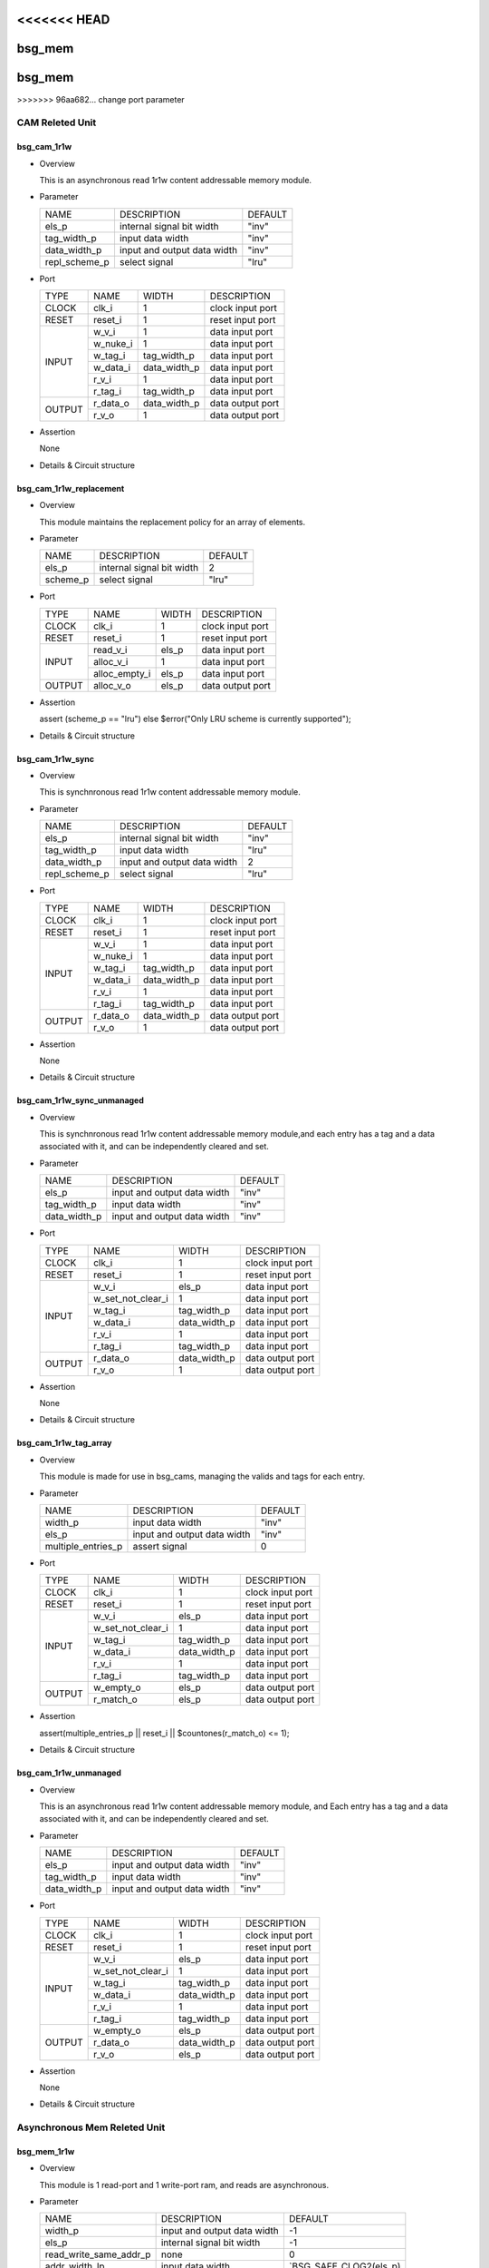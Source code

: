 <<<<<<< HEAD
#######
bsg_mem
#######
=======
########
bsg_mem
########
>>>>>>> 96aa682... change port parameter

CAM Releted Unit
================

************
bsg_cam_1r1w
************

* Overview

  This is an asynchronous read 1r1w content addressable memory module.

* Parameter
  
  +------------------------+-----------------------------------------------+-------------------------------+
  |          NAME          |     DESCRIPTION                               |             DEFAULT           |
  +------------------------+-----------------------------------------------+-------------------------------+ 
  |         els_p          |internal signal bit width                      |              "inv"            |
  +------------------------+-----------------------------------------------+-------------------------------+
  |      tag_width_p       |input data width                               |              "inv"            |
  +------------------------+-----------------------------------------------+-------------------------------+
  |      data_width_p      |input and output data width                    |              "inv"            |
  +------------------------+-----------------------------------------------+-------------------------------+
  |     repl_scheme_p      |select signal                                  |              "lru"            |
  +------------------------+-----------------------------------------------+-------------------------------+

- Port
  
  +---------+----------------------------+------------------------------------------+--------------------------------------------+
  |  TYPE   |            NAME            |                   WIDTH                  |                 DESCRIPTION                |
  +---------+----------------------------+------------------------------------------+--------------------------------------------+
  |  CLOCK  |           clk_i            |                     1                    | clock input port                           |
  +---------+----------------------------+------------------------------------------+--------------------------------------------+
  |  RESET  |          reset_i           |                     1                    | reset input port                           |
  +---------+----------------------------+------------------------------------------+--------------------------------------------+
  |         |           w_v_i            |                     1                    | data input port                            |
  +         +----------------------------+------------------------------------------+--------------------------------------------+
  |         |          w_nuke_i          |                     1                    | data input port                            |
  +         +----------------------------+------------------------------------------+--------------------------------------------+
  |         |          w_tag_i           |                tag_width_p               | data input port                            |
  +  INPUT  +----------------------------+------------------------------------------+--------------------------------------------+
  |         |          w_data_i          |               data_width_p               | data input port                            |
  +         +----------------------------+------------------------------------------+--------------------------------------------+
  |         |           r_v_i            |                     1                    | data input port                            |
  +         +----------------------------+------------------------------------------+--------------------------------------------+
  |         |          r_tag_i           |                tag_width_p               | data input port                            |
  +---------+----------------------------+------------------------------------------+--------------------------------------------+
  |         |          r_data_o          |               data_width_p               | data output port                           |
  +  OUTPUT +----------------------------+------------------------------------------+--------------------------------------------+
  |         |           r_v_o            |                     1                    | data output port                           |
  +---------+----------------------------+------------------------------------------+--------------------------------------------+

- Assertion
  
  None
  
* Details & Circuit structure

   .. image :: image/bsg_cam_1r1w.jpg

************************
bsg_cam_1r1w_replacement
************************

* Overview

  This module maintains the replacement policy for an array of elements.

* Parameter
  
  +------------------------+-----------------------------------------------+-------------------------------+
  |          NAME          |     DESCRIPTION                               |             DEFAULT           |
  +------------------------+-----------------------------------------------+-------------------------------+ 
  |         els_p          |internal signal bit width                      |                2              |
  +------------------------+-----------------------------------------------+-------------------------------+
  |        scheme_p        |select signal                                  |              "lru"            |
  +------------------------+-----------------------------------------------+-------------------------------+

- Port
  
  +---------+----------------------------+------------------------------------------+--------------------------------------------+
  |  TYPE   |            NAME            |                   WIDTH                  |                 DESCRIPTION                |
  +---------+----------------------------+------------------------------------------+--------------------------------------------+
  |  CLOCK  |           clk_i            |                     1                    | clock input port                           |
  +---------+----------------------------+------------------------------------------+--------------------------------------------+
  |  RESET  |          reset_i           |                     1                    | reset input port                           |
  +---------+----------------------------+------------------------------------------+--------------------------------------------+
  |         |         read_v_i           |                   els_p                  | data input port                            |
  +         +----------------------------+------------------------------------------+--------------------------------------------+
  |  INPUT  |         alloc_v_i          |                     1                    | data input port                            |
  +         +----------------------------+------------------------------------------+--------------------------------------------+
  |         |       alloc_empty_i        |                   els_p                  | data input port                            |
  +---------+----------------------------+------------------------------------------+--------------------------------------------+
  | OUTPUT  |         alloc_v_o          |                   els_p                  | data output port                           |
  +---------+----------------------------+------------------------------------------+--------------------------------------------+

- Assertion
  
  assert (scheme_p == "lru") else $error("Only LRU scheme is currently supported");
  
* Details & Circuit structure

   .. image :: image/bsg_cam_1r1w_replacement.jpg

*****************
bsg_cam_1r1w_sync
*****************

* Overview

  This is synchnronous read 1r1w content addressable memory module.

* Parameter
  
  +------------------------+-----------------------------------------------+-------------------------------+
  |          NAME          |     DESCRIPTION                               |             DEFAULT           |
  +------------------------+-----------------------------------------------+-------------------------------+ 
  |         els_p          |internal signal bit width                      |              "inv"            |
  +------------------------+-----------------------------------------------+-------------------------------+
  |      tag_width_p       |input data width                               |              "lru"            |
  +------------------------+-----------------------------------------------+-------------------------------+
  |      data_width_p      |input and output data width                    |                2              |
  +------------------------+-----------------------------------------------+-------------------------------+
  |     repl_scheme_p      |select signal                                  |              "lru"            |
  +------------------------+-----------------------------------------------+-------------------------------+

- Port
  
  +---------+----------------------------+------------------------------------------+--------------------------------------------+
  |  TYPE   |            NAME            |                   WIDTH                  |                 DESCRIPTION                |
  +---------+----------------------------+------------------------------------------+--------------------------------------------+
  |  CLOCK  |           clk_i            |                     1                    | clock input port                           |
  +---------+----------------------------+------------------------------------------+--------------------------------------------+
  |  RESET  |          reset_i           |                     1                    | reset input port                           |
  +---------+----------------------------+------------------------------------------+--------------------------------------------+
  |         |           w_v_i            |                     1                    | data input port                            |
  +         +----------------------------+------------------------------------------+--------------------------------------------+
  |         |          w_nuke_i          |                     1                    | data input port                            |
  +         +----------------------------+------------------------------------------+--------------------------------------------+
  |         |          w_tag_i           |                tag_width_p               | data input port                            |
  +  INPUT  +----------------------------+------------------------------------------+--------------------------------------------+
  |         |          w_data_i          |               data_width_p               | data input port                            |
  +         +----------------------------+------------------------------------------+--------------------------------------------+
  |         |           r_v_i            |                     1                    | data input port                            |
  +         +----------------------------+------------------------------------------+--------------------------------------------+
  |         |          r_tag_i           |                tag_width_p               | data input port                            |
  +---------+----------------------------+------------------------------------------+--------------------------------------------+
  |         |         r_data_o           |               data_width_p               | data output port                           |
  +  OUTPUT +----------------------------+------------------------------------------+--------------------------------------------+
  |         |           r_v_o            |                     1                    | data output port                           |
  +---------+----------------------------+------------------------------------------+--------------------------------------------+

- Assertion
  
  None
  
* Details & Circuit structure

   .. image :: image/bsg_cam_1r1w_sync.jpg

***************************
bsg_cam_1r1w_sync_unmanaged
***************************

* Overview

  This is synchnronous read 1r1w content addressable memory module,and each entry has a tag and a data associated with it, and can be independently cleared and set.

* Parameter
  
  +------------------------+-----------------------------------------------+-------------------------------+
  |          NAME          |     DESCRIPTION                               |             DEFAULT           |
  +------------------------+-----------------------------------------------+-------------------------------+ 
  |         els_p          |input and output data width                    |              "inv"            |
  +------------------------+-----------------------------------------------+-------------------------------+
  |      tag_width_p       |input data width                               |              "inv"            |
  +------------------------+-----------------------------------------------+-------------------------------+
  |      data_width_p      |input and output data width                    |              "inv"            |
  +------------------------+-----------------------------------------------+-------------------------------+

- Port
  
  +---------+----------------------------+------------------------------------------+--------------------------------------------+
  |  TYPE   |            NAME            |                   WIDTH                  |                 DESCRIPTION                |
  +---------+----------------------------+------------------------------------------+--------------------------------------------+
  |  CLOCK  |           clk_i            |                     1                    | clock input port                           |
  +---------+----------------------------+------------------------------------------+--------------------------------------------+
  |  RESET  |          reset_i           |                     1                    | reset input port                           |
  +---------+----------------------------+------------------------------------------+--------------------------------------------+
  |         |           w_v_i            |                   els_p                  | data input port                            |
  +         +----------------------------+------------------------------------------+--------------------------------------------+
  |         |     w_set_not_clear_i      |                     1                    | data input port                            |
  +         +----------------------------+------------------------------------------+--------------------------------------------+
  |         |          w_tag_i           |                tag_width_p               | data input port                            |
  +  INPUT  +----------------------------+------------------------------------------+--------------------------------------------+
  |         |          w_data_i          |               data_width_p               | data input port                            |
  +         +----------------------------+------------------------------------------+--------------------------------------------+
  |         |           r_v_i            |                     1                    | data input port                            |
  +         +----------------------------+------------------------------------------+--------------------------------------------+
  |         |          r_tag_i           |                tag_width_p               | data input port                            |
  +---------+----------------------------+------------------------------------------+--------------------------------------------+
  |         |         r_data_o           |               data_width_p               | data output port                           |
  +  OUTPUT +----------------------------+------------------------------------------+--------------------------------------------+
  |         |           r_v_o            |                     1                    | data output port                           |
  +---------+----------------------------+------------------------------------------+--------------------------------------------+

- Assertion
  
  None
  
* Details & Circuit structure

   .. image :: image/bsg_cam_1r1w_sync_unmanaged.jpg

***********************
bsg_cam_1r1w_tag_array
***********************

* Overview

  This module is made for use in bsg_cams, managing the valids and tags for each entry.

* Parameter
  
  +------------------------+-----------------------------------------------+-------------------------------+
  |          NAME          |     DESCRIPTION                               |             DEFAULT           |
  +------------------------+-----------------------------------------------+-------------------------------+ 
  |        width_p         |input data width                               |              "inv"            |
  +------------------------+-----------------------------------------------+-------------------------------+
  |         els_p          |input and output data width                    |              "inv"            |
  +------------------------+-----------------------------------------------+-------------------------------+
  |   multiple_entries_p   |assert signal                                  |                0              |
  +------------------------+-----------------------------------------------+-------------------------------+

- Port
  
  +---------+----------------------------+------------------------------------------+--------------------------------------------+
  |  TYPE   |            NAME            |                   WIDTH                  |                 DESCRIPTION                |
  +---------+----------------------------+------------------------------------------+--------------------------------------------+
  |  CLOCK  |           clk_i            |                     1                    | clock input port                           |
  +---------+----------------------------+------------------------------------------+--------------------------------------------+
  |  RESET  |          reset_i           |                     1                    | reset input port                           |
  +---------+----------------------------+------------------------------------------+--------------------------------------------+
  |         |           w_v_i            |                   els_p                  | data input port                            |
  +         +----------------------------+------------------------------------------+--------------------------------------------+
  |         |     w_set_not_clear_i      |                     1                    | data input port                            |
  +         +----------------------------+------------------------------------------+--------------------------------------------+
  |         |          w_tag_i           |                tag_width_p               | data input port                            |
  +  INPUT  +----------------------------+------------------------------------------+--------------------------------------------+
  |         |          w_data_i          |               data_width_p               | data input port                            |
  +         +----------------------------+------------------------------------------+--------------------------------------------+
  |         |           r_v_i            |                     1                    | data input port                            |
  +         +----------------------------+------------------------------------------+--------------------------------------------+
  |         |          r_tag_i           |                tag_width_p               | data input port                            |
  +---------+----------------------------+------------------------------------------+--------------------------------------------+
  |         |         w_empty_o          |                   els_p                  | data output port                           |
  +  OUTPUT +----------------------------+------------------------------------------+--------------------------------------------+
  |         |         r_match_o          |                   els_p                  | data output port                           |
  +---------+----------------------------+------------------------------------------+--------------------------------------------+

- Assertion
  
  assert(multiple_entries_p || reset_i || $countones(r_match_o) <= 1);
  
* Details & Circuit structure

   .. image :: image/bsg_cam_1r1w_tag_array.jpg

***********************
bsg_cam_1r1w_unmanaged
***********************

* Overview

  This is an asynchronous read 1r1w content addressable memory module, and Each entry has a tag and a data associated with it, and can be independently cleared and set.

* Parameter
  
  +------------------------+-----------------------------------------------+-------------------------------+
  |          NAME          |     DESCRIPTION                               |             DEFAULT           |
  +------------------------+-----------------------------------------------+-------------------------------+ 
  |         els_p          |input and output data width                    |              "inv"            |
  +------------------------+-----------------------------------------------+-------------------------------+
  |      tag_width_p       |input data width                               |              "inv"            |
  +------------------------+-----------------------------------------------+-------------------------------+
  |      data_width_p      |input and output data width                    |              "inv"            |
  +------------------------+-----------------------------------------------+-------------------------------+

- Port
  
  +---------+----------------------------+------------------------------------------+--------------------------------------------+
  |  TYPE   |            NAME            |                   WIDTH                  |                 DESCRIPTION                |
  +---------+----------------------------+------------------------------------------+--------------------------------------------+
  |  CLOCK  |           clk_i            |                     1                    | clock input port                           |
  +---------+----------------------------+------------------------------------------+--------------------------------------------+
  |  RESET  |          reset_i           |                     1                    | reset input port                           |
  +---------+----------------------------+------------------------------------------+--------------------------------------------+
  |         |           w_v_i            |                   els_p                  | data input port                            |
  +         +----------------------------+------------------------------------------+--------------------------------------------+
  |         |     w_set_not_clear_i      |                     1                    | data input port                            |
  +         +----------------------------+------------------------------------------+--------------------------------------------+
  |         |          w_tag_i           |                tag_width_p               | data input port                            |
  +  INPUT  +----------------------------+------------------------------------------+--------------------------------------------+
  |         |          w_data_i          |               data_width_p               | data input port                            |
  +         +----------------------------+------------------------------------------+--------------------------------------------+
  |         |           r_v_i            |                     1                    | data input port                            |
  +         +----------------------------+------------------------------------------+--------------------------------------------+
  |         |          r_tag_i           |                tag_width_p               | data input port                            |
  +---------+----------------------------+------------------------------------------+--------------------------------------------+
  |         |         w_empty_o          |                   els_p                  | data output port                           |
  +         +----------------------------+------------------------------------------+--------------------------------------------+
  |         |          r_data_o          |                data_width_p              | data output port                           |
  + OUTPUT  +----------------------------+------------------------------------------+--------------------------------------------+
  |         |           r_v_o            |                   els_p                  | data output port                           |
  +---------+----------------------------+------------------------------------------+--------------------------------------------+

- Assertion
  
  None
  
* Details & Circuit structure

   .. image :: image/bsg_cam_1r1w_unmanaged.jpg

Asynchronous Mem Releted Unit
=============================

*************
bsg_mem_1r1w
*************

* Overview

  This module is 1 read-port and 1 write-port ram, and reads are asynchronous.

* Parameter
  
  +------------------------+-----------------------------------------------+-------------------------------+
  |          NAME          |     DESCRIPTION                               |             DEFAULT           |
  +------------------------+-----------------------------------------------+-------------------------------+ 
  |         width_p        |input and output data width                    |               -1              |
  +------------------------+-----------------------------------------------+-------------------------------+
  |          els_p         |internal signal bit width                      |               -1              |
  +------------------------+-----------------------------------------------+-------------------------------+
  | read_write_same_addr_p |none                                           |                0              |
  +------------------------+-----------------------------------------------+-------------------------------+
  |     addr_width_lp      |input data width                               |      `BSG_SAFE_CLOG2(els_p)   |
  +------------------------+-----------------------------------------------+-------------------------------+
  |        harden_p        |use harden IP or not                           |                0              |
  +------------------------+-----------------------------------------------+-------------------------------+

- Port
  
  +---------+----------------------------+------------------------------------------+--------------------------------------------+
  |  TYPE   |            NAME            |                   WIDTH                  |                 DESCRIPTION                |
  +---------+----------------------------+------------------------------------------+--------------------------------------------+
  |  CLOCK  |          w_clk_i           |                     1                    | clock input port                           |
  +---------+----------------------------+------------------------------------------+--------------------------------------------+
  |  RESET  |         w_reset_i          |                     1                    | reset input port                           |
  +---------+----------------------------+------------------------------------------+--------------------------------------------+
  |         |           w_v_i            |                     1                    | data input port                            |
  +         +----------------------------+------------------------------------------+--------------------------------------------+
  |         |          w_addr_i          |               addr_width_lp              | data input port                            |
  +         +----------------------------+------------------------------------------+--------------------------------------------+
  |  INPUT  |          w_data_i          |                  width_p                 | data input port                            |
  +         +----------------------------+------------------------------------------+--------------------------------------------+
  |         |           r_v_i            |                     1                    | data input port                            |
  +         +----------------------------+------------------------------------------+--------------------------------------------+
  |         |          r_addr_i          |               addr_width_lp              | data input port                            |
  +---------+----------------------------+------------------------------------------+--------------------------------------------+
  |  OUTPUT |          r_data_o          |                  width_p                 | data output port                           |
  +---------+----------------------------+------------------------------------------+--------------------------------------------+

- Assertion
  
  assert ((w_reset_i === 'X) || (w_reset_i === 1'b1) || (w_addr_i < els_p));
  assert ((w_reset_i === 'X) || (w_reset_i === 1'b1) || !(r_addr_i == w_addr_i && w_v_i && r_v_i && !read_write_same_addr_p));
  
* Details & Circuit structure

   .. image :: image/bsg_mem_1r1w.jpg

********************
bsg_mem_1r1w_one_hot
********************

* Overview

  This module is 1 read-port and 1 write-port ram with a onehot address scheme.

* Parameter
  
  +------------------------+-----------------------------------------------+-------------------------------+
  |          NAME          |     DESCRIPTION                               |             DEFAULT           |
  +------------------------+-----------------------------------------------+-------------------------------+ 
  |         width_p        |input and output data width                    |               -1              |
  +------------------------+-----------------------------------------------+-------------------------------+
  |          els_p         |input data width                               |               -1              |
  +------------------------+-----------------------------------------------+-------------------------------+

- Port
  
  +---------+----------------------------+------------------------------------------+--------------------------------------------+
  |  TYPE   |            NAME            |                   WIDTH                  |                 DESCRIPTION                |
  +---------+----------------------------+------------------------------------------+--------------------------------------------+
  |  CLOCK  |          w_clk_i           |                     1                    | clock input port                           |
  +---------+----------------------------+------------------------------------------+--------------------------------------------+
  |  RESET  |         w_reset_i          |                     1                    | reset input port                           |
  +---------+----------------------------+------------------------------------------+--------------------------------------------+
  |         |           w_v_i            |                   els_p                  | data input port                            |
  +         +----------------------------+------------------------------------------+--------------------------------------------+
  |  INPUT  |          w_data_i          |                  width_p                 | data input port                            |
  +         +----------------------------+------------------------------------------+--------------------------------------------+
  |         |           r_v_i            |                   els_p                  | data input port                            |
  +---------+----------------------------+------------------------------------------+--------------------------------------------+
  |  OUTPUT |          r_data_o          |                  width_p                 | data output port                           |
  +---------+----------------------------+------------------------------------------+--------------------------------------------+

- Assertion
  
  assert ((w_reset_i === 'X) || (w_reset_i === 1'b1) || $countones(w_v_i) <= 1);
  assert ((w_reset_i === 'X) || (w_reset_i === 1'b1) || $countones(r_v_i) <= 1);
  
* Details & Circuit structure

   .. image :: image/bsg_mem_1r1w_one_hot.jpg

******************
bsg_mem_1r1w_synth
******************

* Overview

  This module is 1 read-port, 1 write-port ram for synthesizable internal version, and reads are asynchronous.

* Parameter
  
  +-------------------------------+-----------------------------------------------+-------------------------------+
  |              NAME             |     DESCRIPTION                               |             DEFAULT           |
  +-------------------------------+-----------------------------------------------+-------------------------------+ 
  |             width_p           |input and output data width                    |               -1              |
  +-------------------------------+-----------------------------------------------+-------------------------------+
  |              els_p            |input data width                               |               -1              |
  +-------------------------------+-----------------------------------------------+-------------------------------+
  |     read_write_same_addr_p    |None                                           |                0              |
  +-------------------------------+-----------------------------------------------+-------------------------------+
  |          addr_width_lp        |input data width                               |     `BSG_SAFE_CLOG2(els_p)    |
  +-------------------------------+-----------------------------------------------+-------------------------------+
  |             harden_p          |use harden IP or not                           |                0              |
  +-------------------------------+-----------------------------------------------+-------------------------------+

- Port
  
  +---------+----------------------------+------------------------------------------+--------------------------------------------+
  |  TYPE   |            NAME            |                   WIDTH                  |                 DESCRIPTION                |
  +---------+----------------------------+------------------------------------------+--------------------------------------------+
  |  CLOCK  |          w_clk_i           |                     1                    | clock input port                           |
  +---------+----------------------------+------------------------------------------+--------------------------------------------+
  |  RESET  |          w_reset_i         |                     1                    | reset input port                           |
  +---------+----------------------------+------------------------------------------+--------------------------------------------+
  |         |           w_v_i            |                     1                    | data input port                            |
  +         +----------------------------+------------------------------------------+--------------------------------------------+
  |         |          w_addr_i          |               addr_width_lp              | data input port                            |
  +         +----------------------------+------------------------------------------+--------------------------------------------+
  |  INPUT  |          w_data_i          |                  w_data_i                | data input port                            |
  +         +----------------------------+------------------------------------------+--------------------------------------------+
  |         |           r_v_i            |                     1                    | data input port                            |
  +         +----------------------------+------------------------------------------+--------------------------------------------+
  |         |         r_addr_i           |               addr_width_lp              | data input port                            |
  +---------+----------------------------+------------------------------------------+--------------------------------------------+
  |  OUTPUT |         r_data_o           |                  width_p                 | data output port                           |
  +---------+----------------------------+------------------------------------------+--------------------------------------------+

- Assertion
  
  None
  
* Details & Circuit structure

   .. image :: image/bsg_mem_1r1w_synth.jpg

*************
bsg_mem_2r1w
*************

* Overview

  This module is a 2 read-port and 1 write-port ram, and reads are asynchronous.

* Parameter
  
  +-------------------------------+-----------------------------------------------+----------------------------------+
  |              NAME             |     DESCRIPTION                               |               DEFAULT            |
  +-------------------------------+-----------------------------------------------+----------------------------------+ 
  |             width_p           |input and output data width                    |                 -1               |
  +-------------------------------+-----------------------------------------------+----------------------------------+
  |              els_p            |select signal                                  |                 -1               |
  +-------------------------------+-----------------------------------------------+----------------------------------+
  |     read_write_same_addr_p    |None                                           |                  0               |
  +-------------------------------+-----------------------------------------------+----------------------------------+
  |         addr_width_lp         |input data width                               |       `BSG_SAFE_CLOG2(els_p)     |
  +-------------------------------+-----------------------------------------------+----------------------------------+

- Port
  
  +---------+----------------------------+------------------------------------------+--------------------------------------------+
  |  TYPE   |            NAME            |                   WIDTH                  |                 DESCRIPTION                |
  +---------+----------------------------+------------------------------------------+--------------------------------------------+
  |  CLOCK  |           w_clk_i          |                     1                    | clock input port                           |
  +---------+----------------------------+------------------------------------------+--------------------------------------------+
  |  RESET  |          w_reset_i         |                     1                    | reset input port                           |
  +---------+----------------------------+------------------------------------------+--------------------------------------------+
  |         |           w_v_i            |                     1                    | data input port                            |
  +         +----------------------------+------------------------------------------+--------------------------------------------+
  |         |          w_addr_i          |               addr_width_lp              | data input port                            |
  +         +----------------------------+------------------------------------------+--------------------------------------------+
  |         |          w_data_i          |                  width_p                 | data input port                            |
  +         +----------------------------+------------------------------------------+--------------------------------------------+
  |  INPUT  |           r0_v_i           |                     1                    | data input port                            |
  +         +----------------------------+------------------------------------------+--------------------------------------------+
  |         |         r0_addr_i          |               addr_width_lp              | data input port                            |
  +         +----------------------------+------------------------------------------+--------------------------------------------+
  |         |           r1_v_i           |                     1                    | data input port                            |
  +         +----------------------------+------------------------------------------+--------------------------------------------+
  |         |         r1_addr_i          |               addr_width_lp              | data input port                            |
  +---------+----------------------------+------------------------------------------+--------------------------------------------+
  |         |         r0_data_o          |                  width_p                 | data output port                           |
  + OUTPUT  +----------------------------+------------------------------------------+--------------------------------------------+
  |         |         r1_data_o          |                  width_p                 | data output port                           |
  +---------+----------------------------+------------------------------------------+--------------------------------------------+

- Assertion
  
  assert (w_addr_i < els_p)
  assert (!(r0_addr_i == w_addr_i && w_v_i && r0_v_i && !read_write_same_addr_p)) 
  assert (!(r1_addr_i == w_addr_i && w_v_i && r1_v_i && !read_write_same_addr_p))
  
* Details & Circuit structure

   .. image :: image/bsg_mem_2r1w.jpg

*******************
bsg_mem_2r1w_synth
*******************

* Overview

  This module is a 2 read-port and 1 write-port ram, and reads are asynchronous.

* Parameter
  
  +-------------------------------+-----------------------------------------------+----------------------------------+
  |              NAME             |     DESCRIPTION                               |               DEFAULT            |
  +-------------------------------+-----------------------------------------------+----------------------------------+ 
  |             width_p           |input and output data width                    |                 -1               |
  +-------------------------------+-----------------------------------------------+----------------------------------+
  |              els_p            |mem dimensions                                 |                 -1               |
  +-------------------------------+-----------------------------------------------+----------------------------------+
  |     read_write_same_addr_p    |None                                           |                  0               |
  +-------------------------------+-----------------------------------------------+----------------------------------+
  |         addr_width_lp         |input data width                               |       `BSG_SAFE_CLOG2(els_p)     |
  +-------------------------------+-----------------------------------------------+----------------------------------+

- Port
  
  +---------+----------------------------+------------------------------------------+--------------------------------------------+
  |  TYPE   |            NAME            |                   WIDTH                  |                 DESCRIPTION                |
  +---------+----------------------------+------------------------------------------+--------------------------------------------+
  |  CLOCK  |          w_clk_i           |                     1                    | clock input port                           |
  +---------+----------------------------+------------------------------------------+--------------------------------------------+
  |  RESET  |         w_reset_i          |                     1                    | reset input port                           |
  +---------+----------------------------+------------------------------------------+--------------------------------------------+
  |         |           w_v_i            |                     1                    | data input port                            |
  +         +----------------------------+------------------------------------------+--------------------------------------------+
  |         |          w_addr_i          |               addr_width_lp              | data input port                            |
  +         +----------------------------+------------------------------------------+--------------------------------------------+
  |         |          w_data_i          |                  width_p                 | data input port                            |
  +         +----------------------------+------------------------------------------+--------------------------------------------+
  |  INPUT  |           r0_v_i           |                     1                    | data input port                            |
  +         +----------------------------+------------------------------------------+--------------------------------------------+
  |         |         r0_addr_i          |               addr_width_lp              | data input port                            |
  +         +----------------------------+------------------------------------------+--------------------------------------------+
  |         |           r1_v_i           |                     1                    | data input port                            |
  +         +----------------------------+------------------------------------------+--------------------------------------------+
  |         |         r1_addr_i          |               addr_width_lp              | data input port                            |
  +---------+----------------------------+------------------------------------------+--------------------------------------------+
  |         |         r0_data_o          |                  width_p                 | data output port                           |
  + OUTPUT  +----------------------------+------------------------------------------+--------------------------------------------+
  |         |         r1_data_o          |                  width_p                 | data output port                           |
  +---------+----------------------------+------------------------------------------+--------------------------------------------+

- Assertion
  
  None 
  
* Details & Circuit structure

   .. image :: image/bsg_mem_2r1w_synth.jpg

*************
bsg_mem_3r1w
*************

* Overview

  This module is a 3 read-port, 1 write-port ram, and reads are asynchronous.

* Parameter
  
  +-------------------------------+-----------------------------------------------+----------------------------------+
  |              NAME             |     DESCRIPTION                               |               DEFAULT            |
  +-------------------------------+-----------------------------------------------+----------------------------------+ 
  |             width_p           |input and output data width                    |                 -1               |
  +-------------------------------+-----------------------------------------------+----------------------------------+
  |              els_p            |mem dimensions                                 |                 -1               |
  +-------------------------------+-----------------------------------------------+----------------------------------+
  |     read_write_same_addr_p    |None                                           |                  0               |
  +-------------------------------+-----------------------------------------------+----------------------------------+
  |         addr_width_lp         |input data width                               |       `BSG_SAFE_CLOG2(els_p)     |
  +-------------------------------+-----------------------------------------------+----------------------------------+

- Port
  
  +---------+----------------------------+------------------------------------------+--------------------------------------------+
  |  TYPE   |            NAME            |                   WIDTH                  |                 DESCRIPTION                |
  +---------+----------------------------+------------------------------------------+--------------------------------------------+
  |  CLOCK  |          w_clk_i           |                     1                    | clock input port                           |
  +---------+----------------------------+------------------------------------------+--------------------------------------------+
  |  RESET  |         w_reset_i          |                     1                    | reset input port                           |
  +---------+----------------------------+------------------------------------------+--------------------------------------------+
  |         |           w_v_i            |                     1                    | data input port                            |
  +         +----------------------------+------------------------------------------+--------------------------------------------+
  |         |          w_addr_i          |               addr_width_lp              | data input port                            |
  +         +----------------------------+------------------------------------------+--------------------------------------------+
  |         |          w_data_i          |                  width_p                 | data input port                            |
  +         +----------------------------+------------------------------------------+--------------------------------------------+
  |         |           r0_v_i           |                     1                    | data input port                            |
  +         +----------------------------+------------------------------------------+--------------------------------------------+
  |  INPUT  |         r0_addr_i          |               addr_width_lp              | data input port                            |
  +         +----------------------------+------------------------------------------+--------------------------------------------+
  |         |           r1_v_i           |                     1                    | data input port                            |
  +         +----------------------------+------------------------------------------+--------------------------------------------+
  |         |         r1_addr_i          |               addr_width_lp              | data input port                            |
  +         +----------------------------+------------------------------------------+--------------------------------------------+
  |         |           r2_v_i           |                     1                    | data input port                            |
  +         +----------------------------+------------------------------------------+--------------------------------------------+
  |         |         r2_addr_i          |               addr_width_lp              | data input port                            |
  +---------+----------------------------+------------------------------------------+--------------------------------------------+
  |         |         r0_data_o          |                  width_p                 | data output port                           |
  + OUTPUT  +----------------------------+------------------------------------------+--------------------------------------------+
  |         |         r1_data_o          |                  width_p                 | data output port                           |
  +---------+----------------------------+------------------------------------------+--------------------------------------------+
  |         |         r1_data_o          |                  width_p                 | data output port                           |
  +---------+----------------------------+------------------------------------------+--------------------------------------------+

- Assertion
  
  None 
  
* Details & Circuit structure

   .. image :: image/bsg_mem_3r1w.jpg

******************
bsg_mem_3r1w_synth
******************

* Overview

  This module is a 3 read-port, 1 write-port ram, and reads are asynchronous.

* Parameter
  
  +-------------------------------+-----------------------------------------------+----------------------------------+
  |              NAME             |     DESCRIPTION                               |               DEFAULT            |
  +-------------------------------+-----------------------------------------------+----------------------------------+ 
  |             width_p           |input and output data width                    |                 -1               |
  +-------------------------------+-----------------------------------------------+----------------------------------+
  |              els_p            |mem dimensions                                 |                 -1               |
  +-------------------------------+-----------------------------------------------+----------------------------------+
  |     read_write_same_addr_p    |None                                           |                  0               |
  +-------------------------------+-----------------------------------------------+----------------------------------+
  |         addr_width_lp         |input data width                               |       `BSG_SAFE_CLOG2(els_p)     |
  +-------------------------------+-----------------------------------------------+----------------------------------+

- Port
  
  +---------+----------------------------+------------------------------------------+--------------------------------------------+
  |  TYPE   |            NAME            |                   WIDTH                  |                 DESCRIPTION                |
  +---------+----------------------------+------------------------------------------+--------------------------------------------+
  |  CLOCK  |           clk_i            |                     1                    | clock input port                           |
  +---------+----------------------------+------------------------------------------+--------------------------------------------+
  |  RESET  |          reset_i           |                     1                    | reset input port                           |
  +---------+----------------------------+------------------------------------------+--------------------------------------------+
  |         |           w_v_i            |                     1                    | data input port                            |
  +         +----------------------------+------------------------------------------+--------------------------------------------+
  |         |          w_addr_i          |               addr_width_lp              | data input port                            |
  +         +----------------------------+------------------------------------------+--------------------------------------------+
  |         |          w_data_i          |                  width_p                 | data input port                            |
  +         +----------------------------+------------------------------------------+--------------------------------------------+
  |         |           r0_v_i           |                     1                    | data input port                            |
  +         +----------------------------+------------------------------------------+--------------------------------------------+
  |  INPUT  |         r0_addr_i          |               addr_width_lp              | data input port                            |
  +         +----------------------------+------------------------------------------+--------------------------------------------+
  |         |           r1_v_i           |                     1                    | data input port                            |
  +         +----------------------------+------------------------------------------+--------------------------------------------+
  |         |         r1_addr_i          |               addr_width_lp              | data input port                            |
  +         +----------------------------+------------------------------------------+--------------------------------------------+
  |         |           r2_v_i           |                     1                    | data input port                            |
  +         +----------------------------+------------------------------------------+--------------------------------------------+
  |         |         r2_addr_i          |               addr_width_lp              | data input port                            |
  +---------+----------------------------+------------------------------------------+--------------------------------------------+
  |         |         r0_data_o          |                  width_p                 | data output port                           |
  +         +----------------------------+------------------------------------------+--------------------------------------------+
  | OUTPUT  |         r1_data_o          |                  width_p                 | data output port                           |
  +         +----------------------------+------------------------------------------+--------------------------------------------+
  |         |         r2_data_o          |                  width_p                 | data output port                           |
  +---------+----------------------------+------------------------------------------+--------------------------------------------+

- Assertion
  
  None 
  
* Details & Circuit structure

   .. image :: image/bsg_mem_3r1w_synth.jpg

*****************
bsg_mem_multiport
*****************

* Overview

  This module is a N read-port and M write-port ram, and reads are asynchronous.

* Parameter
  
  +-------------------------------+-----------------------------------------------+----------------------------------+
  |              NAME             |     DESCRIPTION                               |               DEFAULT            |
  +-------------------------------+-----------------------------------------------+----------------------------------+ 
  |             width_p           |input and output data width                    |                 -1               |
  +-------------------------------+-----------------------------------------------+----------------------------------+
  |             els_p             |mem dimensions                                 |                 -1               |
  +-------------------------------+-----------------------------------------------+----------------------------------+
  |     read_write_same_addr_p    |assertion signal                               |                  0               |
  +-------------------------------+-----------------------------------------------+----------------------------------+
  |    write_write_same_addr_p    |assertion signal                               |                  0               |
  +-------------------------------+-----------------------------------------------+----------------------------------+
  |          read_ports_p         |input and output data width                    |                "inv"             |
  +-------------------------------+-----------------------------------------------+----------------------------------+
  |         write_ports_p         |input data width                               |                "inv"             |
  +-------------------------------+-----------------------------------------------+----------------------------------+
  |         addr_width_lp         |input data width                               |        `BSG_SAFE_CLOG2(els_p)    |
  +-------------------------------+-----------------------------------------------+----------------------------------+

- Port
  
  +---------+----------------------------+------------------------------------------+--------------------------------------------+
  |  TYPE   |            NAME            |                   WIDTH                  |                 DESCRIPTION                |
  +---------+----------------------------+------------------------------------------+--------------------------------------------+
  |  CLOCK  |           w_clk_i          |                     1                    | clock input port                           |
  +---------+----------------------------+------------------------------------------+--------------------------------------------+
  |  RESET  |          w_reset_i         |                     1                    | reset input port                           |
  +---------+----------------------------+------------------------------------------+--------------------------------------------+
  |         |           w_v_i            |               write_ports_p              | data input port                            |
  +         +----------------------------+------------------------------------------+--------------------------------------------+
  |         |          w_addr_i          |        write_ports_p*addr_width_lp       | data input port                            |
  +         +----------------------------+------------------------------------------+--------------------------------------------+
  |         |          w_data_i          |           write_ports_p*width_p          | data input port                            |
  +         +----------------------------+------------------------------------------+--------------------------------------------+
  |  INPUT  |           r_v_i            |               read_ports_p               | data input port                            |
  +         +----------------------------+------------------------------------------+--------------------------------------------+
  |         |         r_addr_i           |        read_ports_p*addr_width_lp        | data input port                            |
  +---------+----------------------------+------------------------------------------+--------------------------------------------+
  | OUTPUT  |         r0_data_o          |           read_ports_p*width_p           | data output port                           |
  +---------+----------------------------+------------------------------------------+--------------------------------------------+

- Assertion
  
  assert (w_addr_i[i] < els_p);
  assert (~(w_addr_i[i] == r_addr_i[j] && w_v_i[i] && r_v_i[j] && !read_write_same_addr_p));
  assert (~(w_addr_i[i] == w_addr_i[j] && w_v_i[i] && w_v_i[j] && !write_write_same_addr_p)); 
  
* Details & Circuit structure

   .. image :: image/bsg_mem_multiport.jpg

Synchronous Mem Releted Unit
============================

*****************
bsg_mem_1r1w_sync
*****************

* Overview

  This module is 1 read-port and 1 write-port ram, and reads are synchronous. 

* Parameter
  
  +-------------------------------+-----------------------------------------------+-------------------------------+
  |              NAME             |     DESCRIPTION                               |             DEFAULT           |
  +-------------------------------+-----------------------------------------------+-------------------------------+ 
  |             width_p           |input and output data width                    |               -1              |
  +-------------------------------+-----------------------------------------------+-------------------------------+
  |              els_p            |input data width                               |               -1              |
  +-------------------------------+-----------------------------------------------+-------------------------------+
  |    read_write_same_addr_p     |input data width                               |                0              |
  +-------------------------------+-----------------------------------------------+-------------------------------+
  |          addr_width_lp        |input data width                               |     `BSG_SAFE_CLOG2(els_p)    |
  +-------------------------------+-----------------------------------------------+-------------------------------+
  |            harden_p           |use harden IP or not                           |                0              |
  +-------------------------------+-----------------------------------------------+-------------------------------+
  |  disable_collision_warning_p  |detection signal                               |                1              |
  +-------------------------------+-----------------------------------------------+-------------------------------+
  |     enable_clock_gating_p     |select signal                                  |                0              |
  +-------------------------------+-----------------------------------------------+-------------------------------+

- Port
  
  +---------+----------------------------+------------------------------------------+--------------------------------------------+
  |  TYPE   |            NAME            |                   WIDTH                  |                 DESCRIPTION                |
  +---------+----------------------------+------------------------------------------+--------------------------------------------+
  |  CLOCK  |            clk_i           |                     1                    | clock input port                           |
  +---------+----------------------------+------------------------------------------+--------------------------------------------+
  |  RESET  |           reset_i          |                     1                    | reset input port                           |
  +---------+----------------------------+------------------------------------------+--------------------------------------------+
  |         |           w_v_i            |                     1                    | data input port                            |
  +         +----------------------------+------------------------------------------+--------------------------------------------+
  |         |          w_addr_i          |               addr_width_lp              | data input port                            |
  +         +----------------------------+------------------------------------------+--------------------------------------------+
  |  INPUT  |          w_data_i          |                  width_p                 | data input port                            |
  +         +----------------------------+------------------------------------------+--------------------------------------------+
  |         |           r_v_i            |                     1                    | data input port                            |
  +         +----------------------------+------------------------------------------+--------------------------------------------+
  |         |          r_addr_i          |               addr_width_lp              | data input port                            |
  +---------+----------------------------+------------------------------------------+--------------------------------------------+
  |  OUTPUT |          r_data_o          |                  width_p                 | data output port                           |
  +---------+----------------------------+------------------------------------------+--------------------------------------------+

- Assertion
  
  assert ((reset_i === 'X) || (reset_i === 1'b1) || (w_addr_i < els_p));
  assert ((reset_i === 'X) || (reset_i === 1'b1) || ~(r_addr_i == w_addr_i && w_v_i && r_v_i && !read_write_same_addr_p && !disable_collision_warning_p));
  
* Details & Circuit structure

   .. image :: image/bsg_mem_1r1w_sync.jpg

********************************
bsg_mem_1r1w_sync_mask_write_bit
********************************

* Overview

  This module is 1 read-port and 1 write-port ram with mask, and reads are synchronous. 

* Parameter
  
  +-------------------------------+-----------------------------------------------+-------------------------------+
  |              NAME             |     DESCRIPTION                               |             DEFAULT           |
  +-------------------------------+-----------------------------------------------+-------------------------------+ 
  |             width_p           |input and output data width                    |               -1              |
  +-------------------------------+-----------------------------------------------+-------------------------------+
  |              els_p            |input data width                               |               -1              |
  +-------------------------------+-----------------------------------------------+-------------------------------+
  |    read_write_same_addr_p     |input data width                               |                0              |
  +-------------------------------+-----------------------------------------------+-------------------------------+
  |          addr_width_lp        |input data width                               |     `BSG_SAFE_CLOG2(els_p)    |
  +-------------------------------+-----------------------------------------------+-------------------------------+
  |            harden_p           |use harden IP or not                           |                0              |
  +-------------------------------+-----------------------------------------------+-------------------------------+
  |  disable_collision_warning_p  |detection signal                               |                1              |
  +-------------------------------+-----------------------------------------------+-------------------------------+
  |     enable_clock_gating_p     |select signal                                  |                0              |
  +-------------------------------+-----------------------------------------------+-------------------------------+

- Port
  
  +---------+----------------------------+------------------------------------------+--------------------------------------------+
  |  TYPE   |            NAME            |                   WIDTH                  |                 DESCRIPTION                |
  +---------+----------------------------+------------------------------------------+--------------------------------------------+
  |  CLOCK  |           clk_i            |                     1                    | clock input port                           |
  +---------+----------------------------+------------------------------------------+--------------------------------------------+
  |  RESET  |           reset_i          |                     1                    | reset input port                           |
  +---------+----------------------------+------------------------------------------+--------------------------------------------+
  |         |           w_v_i            |                     1                    | data input port                            |
  +         +----------------------------+------------------------------------------+--------------------------------------------+
  |         |          w_mask_i          |                  width_p                 | data input port                            |
  +         +----------------------------+------------------------------------------+--------------------------------------------+
  |         |          w_addr_i          |               addr_width_lp              | data input port                            |
  + INPUT   +----------------------------+------------------------------------------+--------------------------------------------+
  |         |          w_data_i          |                  width_p                 | data input port                            |
  +         +----------------------------+------------------------------------------+--------------------------------------------+
  |         |           r_v_i            |                     1                    | data input port                            |
  +         +----------------------------+------------------------------------------+--------------------------------------------+
  |         |          r_addr_i          |               addr_width_lp              | data input port                            |
  +---------+----------------------------+------------------------------------------+--------------------------------------------+
  |  OUTPUT |          r_data_o          |                  width_p                 | data output port                           |
  +---------+----------------------------+------------------------------------------+--------------------------------------------+

- Assertion
  
  assert ((reset_i === 'X) || (reset_i === 1'b1) || (w_addr_i < els_p));
  assert ((reset_i === 'X) || (reset_i === 1'b1) || (~(r_addr_i == w_addr_i && w_v_i && r_v_i && !read_write_same_addr_p && !disable_collision_warning_p)));
  
* Details & Circuit structure

   .. image :: image/bsg_mem_1r1w_sync_mask_write_bit.jpg

**************************************
bsg_mem_1r1w_sync_mask_write_bit_synth
**************************************

* Overview

  This module is 1 read-port and 1 write-port ram with mask, and reads are synchronous. This is synth version.

* Parameter
  
  +-------------------------------+-----------------------------------------------+-------------------------------+
  |              NAME             |     DESCRIPTION                               |             DEFAULT           |
  +-------------------------------+-----------------------------------------------+-------------------------------+ 
  |             width_p           |input and output data width                    |               -1              |
  +-------------------------------+-----------------------------------------------+-------------------------------+
  |              els_p            |input data width                               |               -1              |
  +-------------------------------+-----------------------------------------------+-------------------------------+
  |    read_write_same_addr_p     |input data width                               |                0              |
  +-------------------------------+-----------------------------------------------+-------------------------------+
  |          addr_width_lp        |input data width                               |     `BSG_SAFE_CLOG2(els_p)    |
  +-------------------------------+-----------------------------------------------+-------------------------------+
  |            harden_p           |use harden IP or not                           |                0              |
  +-------------------------------+-----------------------------------------------+-------------------------------+
  |  disable_collision_warning_p  |detection signal                               |                1              |
  +-------------------------------+-----------------------------------------------+-------------------------------+

- Port
  
  +---------+----------------------------+------------------------------------------+--------------------------------------------+
  |  TYPE   |            NAME            |                   WIDTH                  |                 DESCRIPTION                |
  +---------+----------------------------+------------------------------------------+--------------------------------------------+
  |  CLOCK  |           clk_i            |                     1                    | clock input port                           |
  +---------+----------------------------+------------------------------------------+--------------------------------------------+
  |  RESET  |           reset_i          |                     1                    | reset input port                           |
  +---------+----------------------------+------------------------------------------+--------------------------------------------+
  |         |           w_v_i            |                     1                    | data input port                            |
  +         +----------------------------+------------------------------------------+--------------------------------------------+
  |         |          w_mask_i          |                  width_p                 | data input port                            |
  +         +----------------------------+------------------------------------------+--------------------------------------------+
  |         |          w_addr_i          |               addr_width_lp              | data input port                            |
  +  INPUT  +----------------------------+------------------------------------------+--------------------------------------------+
  |         |          w_data_i          |                  width_p                 | data input port                            |
  +         +----------------------------+------------------------------------------+--------------------------------------------+
  |         |           r_v_i            |                     1                    | data input port                            |
  +         +----------------------------+------------------------------------------+--------------------------------------------+
  |         |          r_addr_i          |               addr_width_lp              | data input port                            |
  +---------+----------------------------+------------------------------------------+--------------------------------------------+
  |  OUTPUT |          r_data_o          |                  width_p                 | data output port                           |
  +---------+----------------------------+------------------------------------------+--------------------------------------------+

- Assertion
  
  None
  
* Details & Circuit structure

   .. image :: image/bsg_mem_1r1w_sync_mask_write_bit_synth.jpg

*********************************
bsg_mem_1r1w_sync_mask_write_var
*********************************

* Overview

  This module is 1 read-port and 1 write-port ram, and reads are synchronous.

* Parameter
  
  +-------------------------------+-----------------------------------------------+-------------------------------+
  |              NAME             |     DESCRIPTION                               |             DEFAULT           |
  +-------------------------------+-----------------------------------------------+-------------------------------+ 
  |             width_p           |input and output data width                    |               -1              |
  +-------------------------------+-----------------------------------------------+-------------------------------+
  |              els_p            |input data width                               |               -1              |
  +-------------------------------+-----------------------------------------------+-------------------------------+
  |              els_p            |input data width                               |               -1              |
  +-------------------------------+-----------------------------------------------+-------------------------------+
  |          chunk_size_lp        |cycle range                                    |     width_p / mask_width_p    |
  +-------------------------------+-----------------------------------------------+-------------------------------+
  |          addr_width_lp        |input data width                               |     `BSG_SAFE_CLOG2(els_p)    |
  +-------------------------------+-----------------------------------------------+-------------------------------+
  |            harden_p           |use harden IP or not                           |                0              |
  +-------------------------------+-----------------------------------------------+-------------------------------+
  |     read_write_same_addr_p    |detection signal                               |                0              |
  +-------------------------------+-----------------------------------------------+-------------------------------+

- Port
  
  +---------+----------------------------+------------------------------------------+--------------------------------------------+
  |  TYPE   |            NAME            |                   WIDTH                  |                 DESCRIPTION                |
  +---------+----------------------------+------------------------------------------+--------------------------------------------+
  |  CLOCK  |           clk_i            |                     1                    | clock input port                           |
  +---------+----------------------------+------------------------------------------+--------------------------------------------+
  |  RESET  |           reset_i          |                     1                    | reset input port                           |
  +---------+----------------------------+------------------------------------------+--------------------------------------------+
  |         |           w_v_i            |                     1                    | data input port                            |
  +         +----------------------------+------------------------------------------+--------------------------------------------+
  |         |          w_mask_i          |                  width_p                 | data input port                            |
  +         +----------------------------+------------------------------------------+--------------------------------------------+
  |         |          w_addr_i          |               addr_width_lp              | data input port                            |
  +  INPUT  +----------------------------+------------------------------------------+--------------------------------------------+
  |         |          w_data_i          |                  width_p                 | data input port                            |
  +         +----------------------------+------------------------------------------+--------------------------------------------+
  |         |           r_v_i            |                     1                    | data input port                            |
  +         +----------------------------+------------------------------------------+--------------------------------------------+
  |         |          r_addr_i          |               addr_width_lp              | data input port                            |
  +---------+----------------------------+------------------------------------------+--------------------------------------------+
  |  OUTPUT |          r_data_o          |                  width_p                 | data output port                           |
  +---------+----------------------------+------------------------------------------+--------------------------------------------+

- Assertion
  
  assert ((reset_i === 'X) || (reset_i === 1'b1) || (w_addr_i < els_p));
  assert ((reset_i === 'X) || (reset_i === 1'b1) || ~(r_addr_i == w_addr_i && w_v_i && r_v_i && !read_write_same_addr_p && !disable_collision_warning_p));
  
* Details & Circuit structure

   .. image :: image/bsg_mem_1r1w_sync_mask_write_var.jpg

***********************
bsg_mem_1rw_sync_synth
***********************

* Overview

  This module is synchronous 1-port ram, and only one read or one write may be done per cycle.

* Parameter
  
  +-------------------------------+-----------------------------------------------+-------------------------------+
  |              NAME             |     DESCRIPTION                               |             DEFAULT           |
  +-------------------------------+-----------------------------------------------+-------------------------------+ 
  |             width_p           |input and output data width                    |               -1              |
  +-------------------------------+-----------------------------------------------+-------------------------------+
  |              els_p            |input data width                               |               -1              |
  +-------------------------------+-----------------------------------------------+-------------------------------+
  |        latch_last_read_p      |select signal                                  |                0              |
  +-------------------------------+-----------------------------------------------+-------------------------------+
  |          addr_width_lp        |cycle range                                    |     `BSG_SAFE_CLOG2(els_p)    |
  +-------------------------------+-----------------------------------------------+-------------------------------+

- Port
  
  +---------+----------------------------+------------------------------------------+--------------------------------------------+
  |  TYPE   |            NAME            |                   WIDTH                  |                 DESCRIPTION                |
  +---------+----------------------------+------------------------------------------+--------------------------------------------+
  |  CLOCK  |           clk_i            |                     1                    | clock input port                           |
  +---------+----------------------------+------------------------------------------+--------------------------------------------+
  |  RESET  |           reset_i          |                     1                    | reset input port                           |
  +---------+----------------------------+------------------------------------------+--------------------------------------------+
  |         |            v_i             |                     1                    | data input port                            |
  +         +----------------------------+------------------------------------------+--------------------------------------------+
  |         |           data_i           |                  width_p                 | data input port                            |
  +  INPUT  +----------------------------+------------------------------------------+--------------------------------------------+
  |         |           addr_i           |               addr_width_lp              | data input port                            |
  +         +----------------------------+------------------------------------------+--------------------------------------------+
  |         |             w_i            |                     1                    | data input port                            |
  +---------+----------------------------+------------------------------------------+--------------------------------------------+
  |  OUTPUT |           data_o           |                  width_p                 | data output port                           |
  +---------+----------------------------+------------------------------------------+--------------------------------------------+

- Assertion
  
  assert ( (v_i !== 1'b1) || (reset_i === 'X) || (reset_i === 1'b1) || (addr_i < els_p));
  
* Details & Circuit structure

   .. image :: image/bsg_mem_1rw_sync_synth.jpg

*****************
bsg_mem_1rw_sync
*****************

* Overview

  This module is synchronous 1-port ram, and only one read or one write may be done per cycle.

- Port
  
  +---------+----------------------------+------------------------------------------+--------------------------------------------+
  |  TYPE   |            NAME            |                   WIDTH                  |                 DESCRIPTION                |
  +---------+----------------------------+------------------------------------------+--------------------------------------------+
  |  CLOCK  |           clk_i            |                     1                    | clock input port                           |
  +---------+----------------------------+------------------------------------------+--------------------------------------------+
  |  RESET  |          reset_i           |                     1                    | reset input port                           |
  +---------+----------------------------+------------------------------------------+--------------------------------------------+
  |         |           data_i           |                  width_p                 | data input port                            |
  +         +----------------------------+------------------------------------------+--------------------------------------------+
  |         |           addr_i           |               addr_width_lp              | data input port                            |
  +  INPUT  +----------------------------+------------------------------------------+--------------------------------------------+
  |         |            v_i             |                     1                    | data input port                            |
  +         +----------------------------+------------------------------------------+--------------------------------------------+
  |         |            w_i             |                     1                    | data input port                            |
  +---------+----------------------------+------------------------------------------+--------------------------------------------+
  |  OUTPUT |          data_o            |                  width_p                 | data output port                           |
  +---------+----------------------------+------------------------------------------+--------------------------------------------+

* Parameter
  
  +-------------------------------+-----------------------------------------------+-------------------------------+
  |              NAME             |     DESCRIPTION                               |             DEFAULT           |
  +-------------------------------+-----------------------------------------------+-------------------------------+ 
  |             width_p           |input and output data width                    |               -1              |
  +-------------------------------+-----------------------------------------------+-------------------------------+
  |              els_p            |input data width                               |               -1              |
  +-------------------------------+-----------------------------------------------+-------------------------------+
  |       latch_last_read_p       |select signal                                  |                0              |
  +-------------------------------+-----------------------------------------------+-------------------------------+
  |          addr_width_lp        |input data width                               |     `BSG_SAFE_CLOG2(els_p)    |
  +-------------------------------+-----------------------------------------------+-------------------------------+
  |      enable_clock_gating_p    |select signal                                  |                0              |
  +-------------------------------+-----------------------------------------------+-------------------------------+

- Assertion
  
  assert ( (v_i !== 1'b1) || (reset_i === 'X) || (reset_i === 1'b1) || (addr_i < els_p));
  
* Details & Circuit structure

   .. image :: image/bsg_mem_1rw_sync.jpg

***********************
bsg_mem_1rw_sync_banked
***********************

* Overview

  This module can be used for breaking a big SRAM block intosmaller blocks.

* Parameter
  
  +-------------------------------+-----------------------------------------------+----------------------------------+
  |              NAME             |     DESCRIPTION                               |               DEFAULT            |
  +-------------------------------+-----------------------------------------------+----------------------------------+ 
  |             width_p           |input and output data width                    |                "inv"             |
  +-------------------------------+-----------------------------------------------+----------------------------------+
  |              els_p            |input data width                               |                "inv"             |
  +-------------------------------+-----------------------------------------------+----------------------------------+
  |       latch_last_read_p       |select signal                                  |                  0               |
  +-------------------------------+-----------------------------------------------+----------------------------------+
  |        num_width_bank_p       |cycle range                                    |                  1               |
  +-------------------------------+-----------------------------------------------+----------------------------------+
  |        num_depth_bank_p       |internal signal bit width                      |                  1               |
  +-------------------------------+-----------------------------------------------+----------------------------------+
  |         addr_width_lp         |input and output data width                    |       `BSG_SAFE_CLOG2(els_p)     |
  +-------------------------------+-----------------------------------------------+----------------------------------+
  |         bank_depth_lp         |input data width                               |       els_p/num_depth_bank_p     |
  +-------------------------------+-----------------------------------------------+----------------------------------+
  |       bank_addr_width_lp      |internal signal bit width                      |  `BSG_SAFE_CLOG2(bank_depth_lp)  |
  +-------------------------------+-----------------------------------------------+----------------------------------+
  |    depth_bank_idx_width_lp    |internal signal bit width                      |`BSG_SAFE_CLOG2(num_depth_bank_p) |
  +-------------------------------+-----------------------------------------------+----------------------------------+
  |         bank_width_lp         |select signal                                  |      width_p/num_width_bank_p    |
  +-------------------------------+-----------------------------------------------+----------------------------------+

- Port
  
  +---------+----------------------------+------------------------------------------+--------------------------------------------+
  |  TYPE   |            NAME            |                   WIDTH                  |                 DESCRIPTION                |
  +---------+----------------------------+------------------------------------------+--------------------------------------------+
  |  CLOCK  |           clk_i            |                     1                    | clock input port                           |
  +---------+----------------------------+------------------------------------------+--------------------------------------------+
  |  RESET  |          reset_i           |                     1                    | reset input port                           |
  +---------+----------------------------+------------------------------------------+--------------------------------------------+
  |         |           data_i           |                  width_p                 | data input port                            |
  +         +----------------------------+------------------------------------------+--------------------------------------------+
  |         |           addr_i           |               addr_width_lp              | data input port                            |
  +  INPUT  +----------------------------+------------------------------------------+--------------------------------------------+
  |         |            v_i             |                     1                    | data input port                            |
  +         +----------------------------+------------------------------------------+--------------------------------------------+
  |         |            w_i             |                     1                    | data input port                            |
  +---------+----------------------------+------------------------------------------+--------------------------------------------+
  |  OUTPUT |          data_o            |                  width_p                 | data output port                           |
  +---------+----------------------------+------------------------------------------+--------------------------------------------+

- Assertion
  
  assert(els_p % num_depth_bank_p == 0);
  assert(width_p % num_width_bank_p == 0);
  
* Details & Circuit structure

   .. image :: image/bsg_mem_1rw_sync_banked.jpg

*******************************
bsg_mem_1rw_sync_mask_write_bit
*******************************

* Overview

  This module is a synchronous 1-port ram with mask, and only one read or one write may be done per cycle.

* Parameter
  
  +-------------------------------+-----------------------------------------------+----------------------------------+
  |              NAME             |     DESCRIPTION                               |               DEFAULT            |
  +-------------------------------+-----------------------------------------------+----------------------------------+ 
  |             width_p           |input and output data width                    |                 -1               |
  +-------------------------------+-----------------------------------------------+----------------------------------+
  |              els_p            |input data width                               |                 -1               |
  +-------------------------------+-----------------------------------------------+----------------------------------+
  |       latch_last_read_p       |select signal                                  |                  0               |
  +-------------------------------+-----------------------------------------------+----------------------------------+
  |     enable_clock_gating_p     |select signal                                  |                  0               |
  +-------------------------------+-----------------------------------------------+----------------------------------+
  |         addr_width_lp         |input data width                               |       `BSG_SAFE_CLOG2(els_p)     |
  +-------------------------------+-----------------------------------------------+----------------------------------+

- Port
  
  +---------+----------------------------+------------------------------------------+--------------------------------------------+
  |  TYPE   |            NAME            |                   WIDTH                  |                 DESCRIPTION                |
  +---------+----------------------------+------------------------------------------+--------------------------------------------+
  |  CLOCK  |           clk_i            |                     1                    | clock input port                           |
  +---------+----------------------------+------------------------------------------+--------------------------------------------+
  |  RESET  |          reset_i           |                     1                    | reset input port                           |
  +---------+----------------------------+------------------------------------------+--------------------------------------------+
  |         |           data_i           |                  width_p                 | data input port                            |
  +         +----------------------------+------------------------------------------+--------------------------------------------+
  |         |           addr_i           |               addr_width_lp              | data input port                            |
  +         +----------------------------+------------------------------------------+--------------------------------------------+
  |  INPUT  |            v_i             |                     1                    | data input port                            |
  +         +----------------------------+------------------------------------------+--------------------------------------------+
  |         |         w_mask_i           |                  width_p                 | data input port                            |
  +         +----------------------------+------------------------------------------+--------------------------------------------+
  |         |            w_i             |                     1                    | data input port                            |
  +---------+----------------------------+------------------------------------------+--------------------------------------------+
  |  OUTPUT |          data_o            |                  width_p                 | data output port                           |
  +---------+----------------------------+------------------------------------------+--------------------------------------------+

- Assertion
  
  assert ((reset_i === 'X) || (reset_i === 1'b1) || (addr_i < els_p));
  
* Details & Circuit structure

   .. image :: image/bsg_mem_1rw_sync_mask_write_bit.jpg

**************************************
bsg_mem_1rw_sync_mask_write_bit_banked
**************************************

* Overview

   This module can be used for breaking a big SRAM block into smaller blocks.
  
* Parameter
  
  +-------------------------------+-----------------------------------------------+----------------------------------+
  |              NAME             |     DESCRIPTION                               |               DEFAULT            |
  +-------------------------------+-----------------------------------------------+----------------------------------+ 
  |             width_p           |input and output data width                    |                "inv"             |
  +-------------------------------+-----------------------------------------------+----------------------------------+
  |              els_p            |input data width                               |                "inv"             |
  +-------------------------------+-----------------------------------------------+----------------------------------+
  |       latch_last_read_p       |select signal                                  |                  0               |
  +-------------------------------+-----------------------------------------------+----------------------------------+
  |        num_width_bank_p       |cycle range                                    |                  1               |
  +-------------------------------+-----------------------------------------------+----------------------------------+
  |        num_depth_bank_p       |internal signal bit width                      |                  1               |
  +-------------------------------+-----------------------------------------------+----------------------------------+
  |         addr_width_lp         |input and output data width                    |       `BSG_SAFE_CLOG2(els_p)     |
  +-------------------------------+-----------------------------------------------+----------------------------------+
  |         bank_depth_lp         |input data width                               |       els_p/num_depth_bank_p     |
  +-------------------------------+-----------------------------------------------+----------------------------------+
  |       bank_addr_width_lp      |internal signal bit width                      |  `BSG_SAFE_CLOG2(bank_depth_lp)  |
  +-------------------------------+-----------------------------------------------+----------------------------------+
  |    depth_bank_idx_width_lp    |internal signal bit width                      |`BSG_SAFE_CLOG2(num_depth_bank_p) |
  +-------------------------------+-----------------------------------------------+----------------------------------+
  |         bank_width_lp         |select signal                                  |      width_p/num_width_bank_p    |
  +-------------------------------+-----------------------------------------------+----------------------------------+  

- Port
  
  +---------+----------------------------+------------------------------------------+--------------------------------------------+
  |  TYPE   |            NAME            |                   WIDTH                  |                 DESCRIPTION                |
  +---------+----------------------------+------------------------------------------+--------------------------------------------+
  |  CLOCK  |           clk_i            |                     1                    | clock input port                           |
  +---------+----------------------------+------------------------------------------+--------------------------------------------+
  |  RESET  |          reset_i           |                     1                    | reset input port                           |
  +---------+----------------------------+------------------------------------------+--------------------------------------------+
  |         |           data_i           |                  width_p                 | data input port                            |
  +         +----------------------------+------------------------------------------+--------------------------------------------+
  |         |           addr_i           |               addr_width_lp              | data input port                            |
  +         +----------------------------+------------------------------------------+--------------------------------------------+
  |  INPUT  |            v_i             |                     1                    | data input port                            |
  +         +----------------------------+------------------------------------------+--------------------------------------------+
  |         |         w_mask_i           |                  width_p                 | data input port                            |
  +         +----------------------------+------------------------------------------+--------------------------------------------+
  |         |            w_i             |                     1                    | data input port                            |
  +---------+----------------------------+------------------------------------------+--------------------------------------------+
  |  OUTPUT |          data_o            |                  width_p                 | data output port                           |
  +---------+----------------------------+------------------------------------------+--------------------------------------------+

- Assertion
  
  assert(els_p % num_depth_bank_p == 0);
  assert(width_p % num_width_bank_p == 0);
  
* Details & Circuit structure

   .. image :: image/bsg_mem_1rw_sync_mask_write_bit_banked.jpg

**************************************
bsg_mem_1rw_sync_mask_write_bit_synth
**************************************

* Overview

   This module is synchronous 1-port ram, and only one read or one write may be done per cycle.

* Parameter
  
  +-------------------------------+-----------------------------------------------+----------------------------------+
  |              NAME             |     DESCRIPTION                               |               DEFAULT            |
  +-------------------------------+-----------------------------------------------+----------------------------------+ 
  |             width_p           |input and output data width                    |                 -1               |
  +-------------------------------+-----------------------------------------------+----------------------------------+
  |              els_p            |internal signal bit width                      |                 -1               |
  +-------------------------------+-----------------------------------------------+----------------------------------+
  |       latch_last_read_p       |select signal                                  |                  0               |
  +-------------------------------+-----------------------------------------------+----------------------------------+
  |          addr_width_lp        |input data width                               |         `BSG_SAFE_CLOG2(els_p)   |
  +-------------------------------+-----------------------------------------------+----------------------------------+
 
- Port
  
  +---------+----------------------------+------------------------------------------+--------------------------------------------+
  |  TYPE   |            NAME            |                   WIDTH                  |                 DESCRIPTION                |
  +---------+----------------------------+------------------------------------------+--------------------------------------------+
  |  CLOCK  |           clk_i            |                     1                    | clock input port                           |
  +---------+----------------------------+------------------------------------------+--------------------------------------------+
  |  RESET  |          reset_i           |                     1                    | reset input port                           |
  +---------+----------------------------+------------------------------------------+--------------------------------------------+
  |         |           data_i           |                  width_p                 | data input port                            |
  +         +----------------------------+------------------------------------------+--------------------------------------------+
  |         |           addr_i           |               addr_width_lp              | data input port                            |
  +         +----------------------------+------------------------------------------+--------------------------------------------+
  |  INPUT  |            v_i             |                     1                    | data input port                            |
  +         +----------------------------+------------------------------------------+--------------------------------------------+
  |         |         w_mask_i           |                  width_p                 | data input port                            |
  +         +----------------------------+------------------------------------------+--------------------------------------------+
  |         |            w_i             |                     1                    | data input port                            |
  +---------+----------------------------+------------------------------------------+--------------------------------------------+
  |  OUTPUT |          data_o            |                  width_p                 | data output port                           |
  +---------+----------------------------+------------------------------------------+--------------------------------------------+

- Assertion
  
  None
  
* Details & Circuit structure

   .. image :: image/bsg_mem_1rw_sync_mask_write_bit_synth.jpg

********************************
bsg_mem_1rw_sync_mask_write_byte
********************************

* Overview

   This module is synchronous 1-port ram with mask, and only one read or one write may be done per cycle. For each bit sey in the mask, a byte is written.

* Parameter
  
  +-------------------------------+-----------------------------------------------+----------------------------------+
  |              NAME             |     DESCRIPTION                               |               DEFAULT            |
  +-------------------------------+-----------------------------------------------+----------------------------------+ 
  |              els_p            |input data width                               |                 -1               |
  +-------------------------------+-----------------------------------------------+----------------------------------+
  |          addr_width_lp        |input data width                               |       `BSG_SAFE_CLOG2(els_p)     |
  +-------------------------------+-----------------------------------------------+----------------------------------+
  |          data_width_p         |input and output data width                    |                 -1               |
  +-------------------------------+-----------------------------------------------+----------------------------------+
  |       latch_last_read_p       |select signal                                  |                  0               |
  +-------------------------------+-----------------------------------------------+----------------------------------+
  |      write_mask_width_lp      |input data width                               |          data_width_p>>3         |
  +-------------------------------+-----------------------------------------------+----------------------------------+
  |     enable_clock_gating_p     |select signal                                  |                  0               |
  +-------------------------------+-----------------------------------------------+----------------------------------+

- Port
  
  +---------+----------------------------+------------------------------------------+--------------------------------------------+
  |  TYPE   |            NAME            |                   WIDTH                  |                 DESCRIPTION                |
  +---------+----------------------------+------------------------------------------+--------------------------------------------+
  |  CLOCK  |           clk_i            |                     1                    | clock input port                           |
  +---------+----------------------------+------------------------------------------+--------------------------------------------+
  |  RESET  |          reset_i           |                     1                    | reset input port                           |
  +---------+----------------------------+------------------------------------------+--------------------------------------------+
  |         |           data_i           |               data_width_p               | data input port                            |
  +         +----------------------------+------------------------------------------+--------------------------------------------+
  |         |           addr_i           |               addr_width_lp              | data input port                            |
  +         +----------------------------+------------------------------------------+--------------------------------------------+
  |  INPUT  |            v_i             |                     1                    | data input port                            |
  +         +----------------------------+------------------------------------------+--------------------------------------------+
  |         |         w_mask_i           |            write_mask_width_lp           | data input port                            |
  +         +----------------------------+------------------------------------------+--------------------------------------------+
  |         |            w_i             |                     1                    | data input port                            |
  +---------+----------------------------+------------------------------------------+--------------------------------------------+
  |  OUTPUT |          data_o            |               data_width_p               | data output port                           |
  +---------+----------------------------+------------------------------------------+--------------------------------------------+

- Assertion
  
  None
  
* Details & Circuit structure

   .. image :: image/bsg_mem_1rw_sync_mask_write_byte.jpg

***************************************
bsg_mem_1rw_sync_mask_write_byte_banked
***************************************

* Overview

   This module is synchronous 1-port ram with mask, and only one read or one write may be done per cycle. For each bit sey in the mask, a byte is written.

* Parameter
  
  +-------------------------------+-----------------------------------------------+----------------------------------+
  |              NAME             |     DESCRIPTION                               |               DEFAULT            |
  +-------------------------------+-----------------------------------------------+----------------------------------+ 
  |          data_width_p         |input and output data width                    |                "inv"             |
  +-------------------------------+-----------------------------------------------+----------------------------------+
  |             els_p             |input data width                               |                "inv"             |
  +-------------------------------+-----------------------------------------------+----------------------------------+
  |       latch_last_read_p       |input data width                               |                  0               |
  +-------------------------------+-----------------------------------------------+----------------------------------+
  |       write_mask_width_lp     |input data width                               |           data_width_p>>3        |
  +-------------------------------+-----------------------------------------------+----------------------------------+
  |        num_width_bank_p       |cycle range                                    |                  1               |
  +-------------------------------+-----------------------------------------------+----------------------------------+
  |        num_depth_bank_p       |internal signal bit width                      |                  1               |
  +-------------------------------+-----------------------------------------------+----------------------------------+
  |         addr_width_lp         |input data width                               |       `BSG_SAFE_CLOG2(els_p)     |
  +-------------------------------+-----------------------------------------------+----------------------------------+
  |         bank_depth_lp         |input data width                               |       els_p/num_depth_bank_p     |
  +-------------------------------+-----------------------------------------------+----------------------------------+
  |      bank_addr_width_lp       |internal signal bit width                      |   `BSG_SAFE_CLOG2(bank_depth_lp) |
  +-------------------------------+-----------------------------------------------+----------------------------------+
  |    depth_bank_idx_width_lp    |internal signal bit width                      |`BSG_SAFE_CLOG2(num_depth_bank_p) |
  +-------------------------------+-----------------------------------------------+----------------------------------+
  |          bank_width_lp        |select signal                                  |   data_width_p/num_width_bank_p  |
  +-------------------------------+-----------------------------------------------+----------------------------------+
  |       bank_mask_width_lp      |signal bit wide range                          |           bank_width_lp>>3       |
  +-------------------------------+-----------------------------------------------+----------------------------------+

- Port
  
  +---------+----------------------------+------------------------------------------+--------------------------------------------+
  |  TYPE   |            NAME            |                   WIDTH                  |                 DESCRIPTION                |
  +---------+----------------------------+------------------------------------------+--------------------------------------------+
  |  CLOCK  |           clk_i            |                     1                    | clock input port                           |
  +---------+----------------------------+------------------------------------------+--------------------------------------------+
  |  RESET  |          reset_i           |                     1                    | reset input port                           |
  +---------+----------------------------+------------------------------------------+--------------------------------------------+
  |         |           data_i           |               data_width_p               | data input port                            |
  +         +----------------------------+------------------------------------------+--------------------------------------------+
  |         |           addr_i           |               addr_width_lp              | data input port                            |
  +         +----------------------------+------------------------------------------+--------------------------------------------+
  |  INPUT  |            v_i             |                     1                    | data input port                            |
  +         +----------------------------+------------------------------------------+--------------------------------------------+
  |         |         w_mask_i           |            write_mask_width_lp           | data input port                            |
  +         +----------------------------+------------------------------------------+--------------------------------------------+
  |         |            w_i             |                     1                    | data input port                            |
  +---------+----------------------------+------------------------------------------+--------------------------------------------+
  |  OUTPUT |          data_o            |               data_width_p               | data output port                           |
  +---------+----------------------------+------------------------------------------+--------------------------------------------+

- Assertion
  
  assert (data_width_p % 8 == 0);
  assert(els_p % num_depth_bank_p == 0);
  assert(data_width_p % num_width_bank_p == 0);
  
* Details & Circuit structure

   .. image :: image/bsg_mem_1rw_sync_mask_write_byte_banked.jpg

***************************************
bsg_mem_1rw_sync_mask_write_byte_synth
***************************************

* Overview

   This module is synchronous 1-port ram with mask for synthesizable internal version, and only one read or one write may be done per cycle. For each bit sey in the mask, a byte is written.

* Parameter
  
  +-------------------------------+-----------------------------------------------+----------------------------------+
  |              NAME             |     DESCRIPTION                               |               DEFAULT            |
  +-------------------------------+-----------------------------------------------+----------------------------------+ 
  |              els_p            |input data width                               |                 -1               |
  +-------------------------------+-----------------------------------------------+----------------------------------+
  |          addr_width_lp        |input data width                               |        `BSG_SAFE_CLOG2(els_p)    |
  +-------------------------------+-----------------------------------------------+----------------------------------+
  |        latch_last_read_p      |select signal                                  |                  0               |
  +-------------------------------+-----------------------------------------------+----------------------------------+
  |           data_width_p        |input data width                               |                 -1               |
  +-------------------------------+-----------------------------------------------+----------------------------------+
  |       write_mask_width_lp     |input data width                               |           data_width_p>>3        |
  +-------------------------------+-----------------------------------------------+----------------------------------+

- Port
  
  +---------+----------------------------+------------------------------------------+--------------------------------------------+
  |  TYPE   |            NAME            |                   WIDTH                  |                 DESCRIPTION                |
  +---------+----------------------------+------------------------------------------+--------------------------------------------+
  |  CLOCK  |           clk_i            |                     1                    | clock input port                           |
  +---------+----------------------------+------------------------------------------+--------------------------------------------+
  |  RESET  |          reset_i           |                     1                    | reset input port                           |
  +---------+----------------------------+------------------------------------------+--------------------------------------------+
  |         |           data_i           |               data_width_p               | data input port                            |
  +         +----------------------------+------------------------------------------+--------------------------------------------+
  |         |           addr_i           |               addr_width_lp              | data input port                            |
  +         +----------------------------+------------------------------------------+--------------------------------------------+
  |  INPUT  |            v_i             |                     1                    | data input port                            |
  +         +----------------------------+------------------------------------------+--------------------------------------------+
  |         |        write_mask_i        |            write_mask_width_lp           | data input port                            |
  +         +----------------------------+------------------------------------------+--------------------------------------------+
  |         |            w_i             |                     1                    | data input port                            |
  +---------+----------------------------+------------------------------------------+--------------------------------------------+
  |  OUTPUT |          data_o            |               data_width_p               | data output port                           |
  +---------+----------------------------+------------------------------------------+--------------------------------------------+

- Assertion
  
  None 

* Details & Circuit structure

   .. image :: image/bsg_mem_1rw_sync_mask_write_byte_synth.jpg

*******************************
bsg_mem_1rw_sync_mask_write_var
*******************************

* Overview

  This module is a synchronous 1-port ram with mask, and only one read or one write may be done per cycle.

* Parameter
  
  +-------------------------------+-----------------------------------------------+----------------------------------+
  |              NAME             |     DESCRIPTION                               |               DEFAULT            |
  +-------------------------------+-----------------------------------------------+----------------------------------+ 
  |             width_p           |input and output data width                    |                 -1               |
  +-------------------------------+-----------------------------------------------+----------------------------------+
  |          mask_width_p         |input data width                               |                 -1               |
  +-------------------------------+-----------------------------------------------+----------------------------------+
  |              els_p            |select signal                                  |                 -1               |
  +-------------------------------+-----------------------------------------------+----------------------------------+
  |          chunk_size_lp        |cycle range                                    |        width_p / mask_width_p    |
  +-------------------------------+-----------------------------------------------+----------------------------------+
  |         addr_width_lp         |input data width                               |       `BSG_SAFE_CLOG2(els_p)     |
  +-------------------------------+-----------------------------------------------+----------------------------------+

- Port
  
  +---------+----------------------------+------------------------------------------+--------------------------------------------+
  |  TYPE   |            NAME            |                   WIDTH                  |                 DESCRIPTION                |
  +---------+----------------------------+------------------------------------------+--------------------------------------------+
  |  CLOCK  |           clk_i            |                     1                    | clock input port                           |
  +---------+----------------------------+------------------------------------------+--------------------------------------------+
  |  RESET  |          reset_i           |                     1                    | reset input port                           |
  +---------+----------------------------+------------------------------------------+--------------------------------------------+
  |         |           data_i           |                  width_p                 | data input port                            |
  +         +----------------------------+------------------------------------------+--------------------------------------------+
  |         |           addr_i           |               addr_width_lp              | data input port                            |
  +         +----------------------------+------------------------------------------+--------------------------------------------+
  |  INPUT  |            v_i             |                     1                    | data input port                            |
  +         +----------------------------+------------------------------------------+--------------------------------------------+
  |         |         w_mask_i           |                  width_p                 | data input port                            |
  +         +----------------------------+------------------------------------------+--------------------------------------------+
  |         |            w_i             |                     1                    | data input port                            |
  +---------+----------------------------+------------------------------------------+--------------------------------------------+
  |  OUTPUT |          data_o            |                  width_p                 | data output port                           |
  +---------+----------------------------+------------------------------------------+--------------------------------------------+

- Assertion
  
  None 
  
* Details & Circuit structure

   .. image :: image/bsg_mem_1rw_sync_mask_write_var.jpg

*****************
bsg_mem_2r1w_sync
*****************

* Overview

  This module is a 2 read-port and 1 write-port ram, and reads are synchronous.

* Parameter
  
  +-------------------------------+-----------------------------------------------+----------------------------------+
  |              NAME             |     DESCRIPTION                               |               DEFAULT            |
  +-------------------------------+-----------------------------------------------+----------------------------------+ 
  |             width_p           |input and output data width                    |                 -1               |
  +-------------------------------+-----------------------------------------------+----------------------------------+
  |              els_p            |input data width                               |                 -1               |
  +-------------------------------+-----------------------------------------------+----------------------------------+
  |     read_write_same_addr_p    |None                                           |                  0               |
  +-------------------------------+-----------------------------------------------+----------------------------------+
  |         addr_width_lp         |input data width                               |       `BSG_SAFE_CLOG2(els_p)     |
  +-------------------------------+-----------------------------------------------+----------------------------------+
  |            harden_p           |use harden IP or not                           |                  0               |
  +-------------------------------+-----------------------------------------------+----------------------------------+
  |     enable_clock_gating_p     |select signal                                  |       `BSG_SAFE_CLOG2(els_p)     |
  +-------------------------------+-----------------------------------------------+----------------------------------+

- Port
  
  +---------+----------------------------+------------------------------------------+--------------------------------------------+
  |  TYPE   |            NAME            |                   WIDTH                  |                 DESCRIPTION                |
  +---------+----------------------------+------------------------------------------+--------------------------------------------+
  |  CLOCK  |           clk_i            |                     1                    | clock input port                           |
  +---------+----------------------------+------------------------------------------+--------------------------------------------+
  |  RESET  |          reset_i           |                     1                    | reset input port                           |
  +---------+----------------------------+------------------------------------------+--------------------------------------------+
  |         |           w_v_i            |                     1                    | data input port                            |
  +         +----------------------------+------------------------------------------+--------------------------------------------+
  |         |          w_addr_i          |               addr_width_lp              | data input port                            |
  +         +----------------------------+------------------------------------------+--------------------------------------------+
  |         |          w_data_i          |                  width_p                 | data input port                            |
  +         +----------------------------+------------------------------------------+--------------------------------------------+
  |  INPUT  |           r0_v_i           |                     1                    | data input port                            |
  +         +----------------------------+------------------------------------------+--------------------------------------------+
  |         |         r0_addr_i          |               addr_width_lp              | data input port                            |
  +         +----------------------------+------------------------------------------+--------------------------------------------+
  |         |           r1_v_i           |                     1                    | data input port                            |
  +         +----------------------------+------------------------------------------+--------------------------------------------+
  |         |         r1_addr_i          |               addr_width_lp              | data input port                            |
  +---------+----------------------------+------------------------------------------+--------------------------------------------+
  |         |         r0_data_o          |                  width_p                 | data output port                           |
  + OUTPUT  +----------------------------+------------------------------------------+--------------------------------------------+
  |         |         r1_data_o          |                  width_p                 | data output port                           |
  +---------+----------------------------+------------------------------------------+--------------------------------------------+

- Assertion
  
  assert (w_addr_i < els_p)
  assert (~(r0_addr_i == w_addr_i && w_v_i && r0_v_i && !read_write_same_addr_p))
  assert (~(r1_addr_i == w_addr_i && w_v_i && r1_v_i && !read_write_same_addr_p))
  
* Details & Circuit structure

   .. image :: image/bsg_mem_2r1w_sync.jpg

***********************
bsg_mem_2r1w_sync_synth
***********************

* Overview

  This module is a 2 read-port and 1 write-port ram, and reads are synchronous.This is synthesize version.

* Parameter
  
  +-------------------------------+-----------------------------------------------+----------------------------------+
  |              NAME             |     DESCRIPTION                               |               DEFAULT            |
  +-------------------------------+-----------------------------------------------+----------------------------------+ 
  |             width_p           |input and output data width                    |                 -1               |
  +-------------------------------+-----------------------------------------------+----------------------------------+
  |              els_p            |input data width                               |                 -1               |
  +-------------------------------+-----------------------------------------------+----------------------------------+
  |     read_write_same_addr_p    |None                                           |                  0               |
  +-------------------------------+-----------------------------------------------+----------------------------------+
  |         addr_width_lp         |input data width                               |       `BSG_SAFE_CLOG2(els_p)     |
  +-------------------------------+-----------------------------------------------+----------------------------------+
  |            harden_p           |use harden IP or not                           |                  0               |
  +-------------------------------+-----------------------------------------------+----------------------------------+

- Port
  
  +---------+----------------------------+------------------------------------------+--------------------------------------------+
  |  TYPE   |            NAME            |                   WIDTH                  |                 DESCRIPTION                |
  +---------+----------------------------+------------------------------------------+--------------------------------------------+
  |  CLOCK  |           clk_i            |                     1                    | clock input port                           |
  +---------+----------------------------+------------------------------------------+--------------------------------------------+
  |  RESET  |          reset_i           |                     1                    | reset input port                           |
  +---------+----------------------------+------------------------------------------+--------------------------------------------+
  |         |           w_v_i            |                     1                    | data input port                            |
  +         +----------------------------+------------------------------------------+--------------------------------------------+
  |         |          w_addr_i          |               addr_width_lp              | data input port                            |
  +         +----------------------------+------------------------------------------+--------------------------------------------+
  |         |          w_data_i          |                  width_p                 | data input port                            |
  +         +----------------------------+------------------------------------------+--------------------------------------------+
  |  INPUT  |           r0_v_i           |                     1                    | data input port                            |
  +         +----------------------------+------------------------------------------+--------------------------------------------+
  |         |         r0_addr_i          |               addr_width_lp              | data input port                            |
  +         +----------------------------+------------------------------------------+--------------------------------------------+
  |         |           r1_v_i           |                     1                    | data input port                            |
  +         +----------------------------+------------------------------------------+--------------------------------------------+
  |         |         r1_addr_i          |               addr_width_lp              | data input port                            |
  +---------+----------------------------+------------------------------------------+--------------------------------------------+
  |         |         r0_data_o          |                  width_p                 | data output port                           |
  + OUTPUT  +----------------------------+------------------------------------------+--------------------------------------------+
  |         |         r1_data_o          |                  width_p                 | data output port                           |
  +---------+----------------------------+------------------------------------------+--------------------------------------------+

- Assertion
  
  None 
  
* Details & Circuit structure

   .. image :: image/bsg_mem_2r1w_sync_synth.jpg

*****************
bsg_mem_3r1w_sync
*****************

* Overview

  This module is a 3 read-port, 1 write-port ram, and reads are synchronous.

* Parameter
  
  +-------------------------------+-----------------------------------------------+----------------------------------+
  |              NAME             |     DESCRIPTION                               |               DEFAULT            |
  +-------------------------------+-----------------------------------------------+----------------------------------+ 
  |             width_p           |input and output data width                    |                 -1               |
  +-------------------------------+-----------------------------------------------+----------------------------------+
  |              els_p            |mem dimensions                                 |                 -1               |
  +-------------------------------+-----------------------------------------------+----------------------------------+
  |     read_write_same_addr_p    |None                                           |                  0               |
  +-------------------------------+-----------------------------------------------+----------------------------------+
  |         addr_width_lp         |input data width                               |       `BSG_SAFE_CLOG2(els_p)     |
  +-------------------------------+-----------------------------------------------+----------------------------------+
  |            harden_p           |use harden IP or not                           |                  0               |
  +-------------------------------+-----------------------------------------------+----------------------------------+
  |      enable_clock_gating_p    |select signal                                  |                  0               |
  +-------------------------------+-----------------------------------------------+----------------------------------+

- Port
  
  +---------+----------------------------+------------------------------------------+--------------------------------------------+
  |  TYPE   |            NAME            |                   WIDTH                  |                 DESCRIPTION                |
  +---------+----------------------------+------------------------------------------+--------------------------------------------+
  |  CLOCK  |           clk_i            |                     1                    | clock input port                           |
  +---------+----------------------------+------------------------------------------+--------------------------------------------+
  |  RESET  |          reset_i           |                     1                    | reset input port                           |
  +---------+----------------------------+------------------------------------------+--------------------------------------------+
  |         |           w_v_i            |                     1                    | data input port                            |
  +         +----------------------------+------------------------------------------+--------------------------------------------+
  |         |          w_addr_i          |               addr_width_lp              | data input port                            |
  +         +----------------------------+------------------------------------------+--------------------------------------------+
  |         |          w_data_i          |                  width_p                 | data input port                            |
  +         +----------------------------+------------------------------------------+--------------------------------------------+
  |         |           r0_v_i           |                     1                    | data input port                            |
  +         +----------------------------+------------------------------------------+--------------------------------------------+
  |  INPUT  |         r0_addr_i          |               addr_width_lp              | data input port                            |
  +         +----------------------------+------------------------------------------+--------------------------------------------+
  |         |           r1_v_i           |                     1                    | data input port                            |
  +         +----------------------------+------------------------------------------+--------------------------------------------+
  |         |         r1_addr_i          |               addr_width_lp              | data input port                            |
  +         +----------------------------+------------------------------------------+--------------------------------------------+
  |         |           r2_v_i           |                     1                    | data input port                            |
  +         +----------------------------+------------------------------------------+--------------------------------------------+
  |         |         r2_addr_i          |               addr_width_lp              | data input port                            |
  +---------+----------------------------+------------------------------------------+--------------------------------------------+
  |         |         r0_data_o          |                  width_p                 | data output port                           |
  +         +----------------------------+------------------------------------------+--------------------------------------------+
  | OUTPUT  |         r1_data_o          |                  width_p                 | data output port                           |
  +         +----------------------------+------------------------------------------+--------------------------------------------+
  |         |         r2_data_o          |                  width_p                 | data output port                           |
  +---------+----------------------------+------------------------------------------+--------------------------------------------+

- Assertion
  
  assert (w_addr_i < els_p);
  assert (~(r0_addr_i == w_addr_i && r0_v_i && !read_write_same_addr_p));
  assert (~(r1_addr_i == w_addr_i && r1_v_i && !read_write_same_addr_p));
  assert (~(r2_addr_i == w_addr_i && r2_v_i && !read_write_same_addr_p)); 
  
* Details & Circuit structure

   .. image :: image/bsg_mem_3r1w_sync.jpg

***********************
bsg_mem_3r1w_sync_synth
***********************

* Overview

  This module is a 3 read-port, 1 write-port ram, and reads are synchronous.

* Parameter
  
  +-------------------------------+-----------------------------------------------+----------------------------------+
  |              NAME             |     DESCRIPTION                               |               DEFAULT            |
  +-------------------------------+-----------------------------------------------+----------------------------------+ 
  |             width_p           |input and output data width                    |                 -1               |
  +-------------------------------+-----------------------------------------------+----------------------------------+
  |              els_p            |mem dimensions                                 |                 -1               |
  +-------------------------------+-----------------------------------------------+----------------------------------+
  |     read_write_same_addr_p    |None                                           |                  0               |
  +-------------------------------+-----------------------------------------------+----------------------------------+
  |         addr_width_lp         |input data width                               |       `BSG_SAFE_CLOG2(els_p)     |
  +-------------------------------+-----------------------------------------------+----------------------------------+
  |            harden_p           |use harden IP or not                           |                  0               |
  +-------------------------------+-----------------------------------------------+----------------------------------+

- Port
  
  +---------+----------------------------+------------------------------------------+--------------------------------------------+
  |  TYPE   |            NAME            |                   WIDTH                  |                 DESCRIPTION                |
  +---------+----------------------------+------------------------------------------+--------------------------------------------+
  |  CLOCK  |           clk_i            |                     1                    | clock input port                           |
  +---------+----------------------------+------------------------------------------+--------------------------------------------+
  |  RESET  |          reset_i           |                     1                    | reset input port                           |
  +---------+----------------------------+------------------------------------------+--------------------------------------------+
  |         |           w_v_i            |                     1                    | data input port                            |
  +         +----------------------------+------------------------------------------+--------------------------------------------+
  |         |          w_addr_i          |               addr_width_lp              | data input port                            |
  +         +----------------------------+------------------------------------------+--------------------------------------------+
  |         |          w_data_i          |                  width_p                 | data input port                            |
  +         +----------------------------+------------------------------------------+--------------------------------------------+
  |         |           r0_v_i           |                     1                    | data input port                            |
  +         +----------------------------+------------------------------------------+--------------------------------------------+
  |  INPUT  |         r0_addr_i          |               addr_width_lp              | data input port                            |
  +         +----------------------------+------------------------------------------+--------------------------------------------+
  |         |           r1_v_i           |                     1                    | data input port                            |
  +         +----------------------------+------------------------------------------+--------------------------------------------+
  |         |         r1_addr_i          |               addr_width_lp              | data input port                            |
  +         +----------------------------+------------------------------------------+--------------------------------------------+
  |         |           r2_v_i           |                     1                    | data input port                            |
  +         +----------------------------+------------------------------------------+--------------------------------------------+
  |         |         r2_addr_i          |               addr_width_lp              | data input port                            |
  +---------+----------------------------+------------------------------------------+--------------------------------------------+
  |         |         r0_data_o          |                  width_p                 | data output port                           |
  +         +----------------------------+------------------------------------------+--------------------------------------------+
  | OUTPUT  |         r1_data_o          |                  width_p                 | data output port                           |
  +         +----------------------------+------------------------------------------+--------------------------------------------+
  |         |         r2_data_o          |                  width_p                 | data output port                           |
  +---------+----------------------------+------------------------------------------+--------------------------------------------+

- Assertion
  
  None 
  
* Details & Circuit structure

   .. image :: image/bsg_mem_3r1w_sync_synth.jpg

***********************
bsg_mem_banked_crossbar
***********************

* Overview

  This module is a bank mem banked crossbar.

* Parameter
  
  +-------------------------------+-----------------------------------------------+----------------------------------+
  |              NAME             |     DESCRIPTION                               |               DEFAULT            |
  +-------------------------------+-----------------------------------------------+----------------------------------+ 
  |             i_els_p           |input and output data width                    |                 -1               |
  +-------------------------------+-----------------------------------------------+----------------------------------+
  |             o_els_p           |input and output data width                    |                 -1               |
  +-------------------------------+-----------------------------------------------+----------------------------------+
  |            rr_lo_hi_p         |select signal                                  |                "inv"             |
  +-------------------------------+-----------------------------------------------+----------------------------------+
  |           lg_o_els_lp         |input data width                               |      `BSG_SAFE_CLOG2(o_els_p)    |
  +-------------------------------+-----------------------------------------------+----------------------------------+

- Port
  
  +---------+----------------------------+------------------------------------------+--------------------------------------------+
  |  TYPE   |            NAME            |                   WIDTH                  |                 DESCRIPTION                |
  +---------+----------------------------+------------------------------------------+--------------------------------------------+
  |  CLOCK  |           clk_i            |                     1                    | clock input port                           |
  +---------+----------------------------+------------------------------------------+--------------------------------------------+
  |  RESET  |          reset_i           |                     1                    | reset input port                           |
  +---------+----------------------------+------------------------------------------+--------------------------------------------+
  |         |        reverse_pr_i        |                     1                    | data input port                            |
  +         +----------------------------+------------------------------------------+--------------------------------------------+
  |         |          valid_i           |                  i_els_p                 | data input port                            |
  +         +----------------------------+------------------------------------------+--------------------------------------------+
  |         |         sel_io_i           |            i_els_p*lg_o_els_lp           | data input port                            |
  +         +----------------------------+------------------------------------------+--------------------------------------------+
  |         |          ready_i           |                  o_els_p                 | data input port                            |
  +---------+----------------------------+------------------------------------------+--------------------------------------------+
  |         |           yumi_o           |                  i_els_p                 | data output port                           |
  +         +----------------------------+------------------------------------------+--------------------------------------------+
  | OUTPUT  |          valid_o           |                  o_els_p                 | data output port                           |
  +         +----------------------------+------------------------------------------+--------------------------------------------+
  |         |    grants_oi_one_hot_o     |              o_els_p*i_els_p             | data output port                           |
  +---------+----------------------------+------------------------------------------+--------------------------------------------+

- Assertion
  
  None 
  
* Details & Circuit structure

   .. image :: image/bsg_mem_banked_crossbar.jpg

******************************
bsg_nonsynth_mem_1r1w_sync_dma
******************************

* Overview

  This module is synchronous 1 read-port and 1 write-port mem.

* Parameter
  
  +-------------------------------+-----------------------------------------------+----------------------------------------+
  |              NAME             |     DESCRIPTION                               |                  DEFAULT               |
  +-------------------------------+-----------------------------------------------+----------------------------------------+ 
  |             width_p           |input and output data width                    |                  "inv"                 |
  +-------------------------------+-----------------------------------------------+----------------------------------------+
  |             els_p             |input data width                               |                   -1                   |
  +-------------------------------+-----------------------------------------------+----------------------------------------+
  |             id_p              |input and output data width                    |                  "inv"                 |
  +-------------------------------+-----------------------------------------------+----------------------------------------+
  |     data_width_in_bytes_lp    |cycle range                                    |                width_p>>3              |
  +-------------------------------+-----------------------------------------------+----------------------------------------+
  |      write_mask_width_lp      |input data width                               |           data_width_in_bytes_lp       |
  +-------------------------------+-----------------------------------------------+----------------------------------------+
  |         addr_width_lp         |input data width                               |          `BSG_SAFE_CLOG2(els_p)        |
  +-------------------------------+-----------------------------------------------+----------------------------------------+
  |     byte_offset_width_lp      |internal signal bit wide range                 |`BSG_SAFE_CLOG2(data_width_in_bytes_lp) |
  +-------------------------------+-----------------------------------------------+----------------------------------------+
  |           init_mem_p          |chandle parameter                              |                    0                   |
  +-------------------------------+-----------------------------------------------+----------------------------------------+

- Port
  
  +---------+----------------------------+------------------------------------------+--------------------------------------------+
  |  TYPE   |            NAME            |                   WIDTH                  |                 DESCRIPTION                |
  +---------+----------------------------+------------------------------------------+--------------------------------------------+
  |  CLOCK  |            clk_i           |                     1                    | clock input port                           |
  +---------+----------------------------+------------------------------------------+--------------------------------------------+
  |  RESET  |           reset_i          |                     1                    | reset input port                           |
  +---------+----------------------------+------------------------------------------+--------------------------------------------+
  |         |           r_v_i            |                     1                    | data input port                            |
  +         +----------------------------+------------------------------------------+--------------------------------------------+
  |         |          r_addr_i          |               addr_width_lp              | data input port                            |
  +         +----------------------------+------------------------------------------+--------------------------------------------+
  |         |           w_v_i            |                     1                    | data input port                            |
  +         +----------------------------+------------------------------------------+--------------------------------------------+
  |  INPUT  |          w_addr_i          |               addr_width_lp              | data input port                            |
  +         +----------------------------+------------------------------------------+--------------------------------------------+
  |         |          w_data_i          |                  width_p                 | data input port                            |
  +---------+----------------------------+------------------------------------------+--------------------------------------------+
  | OUTPUT  |           data_o           |                  width_p                 | data output port                           |
  +---------+----------------------------+------------------------------------------+--------------------------------------------+

- Assertion
  
  None
  
* Details & Circuit structure

   .. image :: image/bsg_nonsynth_mem_1r1w_sync_dma.jpg

**********************************************
bsg_nonsynth_mem_1r1w_sync_mask_write_byte_dma
**********************************************

* Overview

  This module is synchronous 1 read-port and 1 write-port mem with mask.

* Parameter
  
  +-------------------------------+-----------------------------------------------+----------------------------------------+
  |              NAME             |     DESCRIPTION                               |                  DEFAULT               |
  +-------------------------------+-----------------------------------------------+----------------------------------------+ 
  |             width_p           |input and output data width                    |                  "inv"                 |
  +-------------------------------+-----------------------------------------------+----------------------------------------+
  |             els_p             |input data width                               |                   -1                   |
  +-------------------------------+-----------------------------------------------+----------------------------------------+
  |             id_p              |input and output data width                    |                  "inv"                 |
  +-------------------------------+-----------------------------------------------+----------------------------------------+
  |     data_width_in_bytes_lp    |cycle range                                    |                width_p>>3              |
  +-------------------------------+-----------------------------------------------+----------------------------------------+
  |      write_mask_width_lp      |input data width                               |           data_width_in_bytes_lp       |
  +-------------------------------+-----------------------------------------------+----------------------------------------+
  |         addr_width_lp         |input data width                               |          `BSG_SAFE_CLOG2(els_p)        |
  +-------------------------------+-----------------------------------------------+----------------------------------------+
  |     byte_offset_width_lp      |internal signal bit wide range                 |`BSG_SAFE_CLOG2(data_width_in_bytes_lp) |
  +-------------------------------+-----------------------------------------------+----------------------------------------+
  |           init_mem_p          |chandle parameter                              |                    0                   |
  +-------------------------------+-----------------------------------------------+----------------------------------------+

- Port
  
  +---------+----------------------------+------------------------------------------+--------------------------------------------+
  |  TYPE   |            NAME            |                   WIDTH                  |                 DESCRIPTION                |
  +---------+----------------------------+------------------------------------------+--------------------------------------------+
  |  CLOCK  |           clk_i            |                     1                    | clock input port                           |
  +---------+----------------------------+------------------------------------------+--------------------------------------------+
  |  RESET  |           reset_i          |                     1                    | reset input port                           |
  +---------+----------------------------+------------------------------------------+--------------------------------------------+
  |         |           r_v_i            |                     1                    | data input port                            |
  +         +----------------------------+------------------------------------------+--------------------------------------------+
  |         |          r_addr_i          |               addr_width_lp              | data input port                            |
  +         +----------------------------+------------------------------------------+--------------------------------------------+
  |         |           w_v_i            |                     1                    | data input port                            |
  +         +----------------------------+------------------------------------------+--------------------------------------------+
  |  INPUT  |          w_addr_i          |               addr_width_lp              | data input port                            |
  +         +----------------------------+------------------------------------------+--------------------------------------------+
  |         |          w_data_i          |                  width_p                 | data input port                            |
  +         +----------------------------+------------------------------------------+--------------------------------------------+
  |         |          w_mask_i          |            write_mask_width_lp           | data input port                            |
  +---------+----------------------------+------------------------------------------+--------------------------------------------+
  | OUTPUT  |           data_o           |                  width_p                 | data output port                           |
  +---------+----------------------------+------------------------------------------+--------------------------------------------+

- Assertion
  
  None
  
* Details & Circuit structure

   .. image :: image/bsg_nonsynth_mem_1r1w_sync_mask_write_byte_dma.jpg

*******************************
bsg_nonsynth_mem_1rw_sync_assoc
*******************************

* Overview

  This module is for simulating arbitrarily large memories.

* Parameter
  
  +-------------------------------+-----------------------------------------------+----------------------------------+
  |              NAME             |     DESCRIPTION                               |               DEFAULT            |
  +-------------------------------+-----------------------------------------------+----------------------------------+ 
  |             width_p           |input and output data width                    |               "inv"              |
  +-------------------------------+-----------------------------------------------+----------------------------------+
  |          addr_width_p         |input data width                               |               "inv"              |
  +-------------------------------+-----------------------------------------------+----------------------------------+

- Port
  
  +---------+----------------------------+------------------------------------------+--------------------------------------------+
  |  TYPE   |            NAME            |                   WIDTH                  |                 DESCRIPTION                |
  +---------+----------------------------+------------------------------------------+--------------------------------------------+
  |  CLOCK  |            clk_i           |                     1                    | clock input port                           |
  +---------+----------------------------+------------------------------------------+--------------------------------------------+
  |  RESET  |           reset_i          |                     1                    | reset input port                           |
  +---------+----------------------------+------------------------------------------+--------------------------------------------+
  |         |           data_i           |                  width_p                 | data input port                            |
  +         +----------------------------+------------------------------------------+--------------------------------------------+
  |         |           addr_i           |               addr_width_p               | data input port                            |
  +  INPUT  +----------------------------+------------------------------------------+--------------------------------------------+
  |         |            v_i             |                     1                    | data input port                            |
  +         +----------------------------+------------------------------------------+--------------------------------------------+
  |         |            w_i             |                     1                    | data input port                            |
  +---------+----------------------------+------------------------------------------+--------------------------------------------+
  | OUTPUT  |           data_o           |                  width_p                 | data output port                           |
  +---------+----------------------------+------------------------------------------+--------------------------------------------+

- Assertion
  
  None
  
* Details & Circuit structure

   .. image :: image/bsg_nonsynth_mem_1rw_sync_assoc.jpg

***********************************************
bsg_nonsynth_mem_1rw_sync_mask_write_byte_assoc
***********************************************

* Overview

  This module is for simulating arbitrarily large memories with mask.

* Parameter
  
  +-------------------------------+-----------------------------------------------+----------------------------------+
  |              NAME             |     DESCRIPTION                               |               DEFAULT            |
  +-------------------------------+-----------------------------------------------+----------------------------------+ 
  |             width_p           |input and output data width                    |               "inv"              |
  +-------------------------------+-----------------------------------------------+----------------------------------+
  |          addr_width_p         |input data width                               |               "inv"              |
  +-------------------------------+-----------------------------------------------+----------------------------------+
  |      write_mask_width_lp      |input data width                               |          data_width_p>>3         |
  +-------------------------------+-----------------------------------------------+----------------------------------+

- Port
  
  +---------+----------------------------+------------------------------------------+--------------------------------------------+
  |  TYPE   |            NAME            |                   WIDTH                  |                 DESCRIPTION                |
  +---------+----------------------------+------------------------------------------+--------------------------------------------+
  |  CLOCK  |            clk_i           |                     1                    | clock input port                           |
  +---------+----------------------------+------------------------------------------+--------------------------------------------+
  |  RESET  |           reset_i          |                     1                    | reset input port                           |
  +---------+----------------------------+------------------------------------------+--------------------------------------------+
  |         |           data_i           |                  width_p                 | data input port                            |
  +         +----------------------------+------------------------------------------+--------------------------------------------+
  |         |           addr_i           |               addr_width_p               | data input port                            |
  +         +----------------------------+------------------------------------------+--------------------------------------------+
  |  INPUT  |            v_i             |                     1                    | data input port                            |
  +         +----------------------------+------------------------------------------+--------------------------------------------+
  |         |            w_i             |                     1                    | data input port                            |
  +         +----------------------------+------------------------------------------+--------------------------------------------+
  |         |        write_mask_i        |             write_mask_width_lp          | data input port                            |
  +---------+----------------------------+------------------------------------------+--------------------------------------------+
  | OUTPUT  |           data_o           |                data_width_p              | data output port                           |
  +---------+----------------------------+------------------------------------------+--------------------------------------------+

- Assertion
  
  None
  
* Details & Circuit structure

   .. image :: image/bsg_nonsynth_mem_1rw_sync_mask_write_byte_assoc.jpg

*********************************************
bsg_nonsynth_mem_1rw_sync_mask_write_byte_dma
*********************************************

* Overview

  This module implements synchronous byte mem with mask.

* Parameter
  
  +-------------------------------+-----------------------------------------------+----------------------------------------+
  |              NAME             |     DESCRIPTION                               |                  DEFAULT               |
  +-------------------------------+-----------------------------------------------+----------------------------------------+ 
  |             width_p           |input and output data width                    |                  "inv"                 |
  +-------------------------------+-----------------------------------------------+----------------------------------------+
  |             els_p             |input data width                               |                   -1                   |
  +-------------------------------+-----------------------------------------------+----------------------------------------+
  |             id_p              |input and output data width                    |                  "inv"                 |
  +-------------------------------+-----------------------------------------------+----------------------------------------+
  |     data_width_in_bytes_lp    |cycle range                                    |                width_p>>3              |
  +-------------------------------+-----------------------------------------------+----------------------------------------+
  |      write_mask_width_lp      |input data width                               |           data_width_in_bytes_lp       |
  +-------------------------------+-----------------------------------------------+----------------------------------------+
  |         addr_width_lp         |input data width                               |          `BSG_SAFE_CLOG2(els_p)        |
  +-------------------------------+-----------------------------------------------+----------------------------------------+
  |     byte_offset_width_lp      |internal signal bit wide range                 |`BSG_SAFE_CLOG2(data_width_in_bytes_lp) |
  +-------------------------------+-----------------------------------------------+----------------------------------------+
  |           init_mem_p          |chandle parameter                              |                    0                   |
  +-------------------------------+-----------------------------------------------+----------------------------------------+

- Port
  
  +---------+----------------------------+------------------------------------------+--------------------------------------------+
  |  TYPE   |            NAME            |                   WIDTH                  |                 DESCRIPTION                |
  +---------+----------------------------+------------------------------------------+--------------------------------------------+
  |  CLOCK  |            clk_i           |                     1                    | clock input port                           |
  +---------+----------------------------+------------------------------------------+--------------------------------------------+
  |  RESET  |           reset_i          |                     1                    | reset input port                           |
  +---------+----------------------------+------------------------------------------+--------------------------------------------+
  |         |           data_i           |                  width_p                 | data input port                            |
  +         +----------------------------+------------------------------------------+--------------------------------------------+
  |         |           addr_i           |               addr_width_lp              | data input port                            |
  +         +----------------------------+------------------------------------------+--------------------------------------------+
  |  INPUT  |            v_i             |                     1                    | data input port                            |
  +         +----------------------------+------------------------------------------+--------------------------------------------+
  |         |            w_i             |                     1                    | data input port                            |
  +         +----------------------------+------------------------------------------+--------------------------------------------+
  |         |          w_mask_i          |            write_mask_width_lp           | data input port                            |
  +---------+----------------------------+------------------------------------------+--------------------------------------------+
  | OUTPUT  |           data_o           |                  width_p                 | data output port                           |
  +---------+----------------------------+------------------------------------------+--------------------------------------------+

- Assertion
  
  None
  
* Details & Circuit structure

   .. image :: image/bsg_nonsynth_mem_1rw_sync_mask_write_byte_dma.jpg
